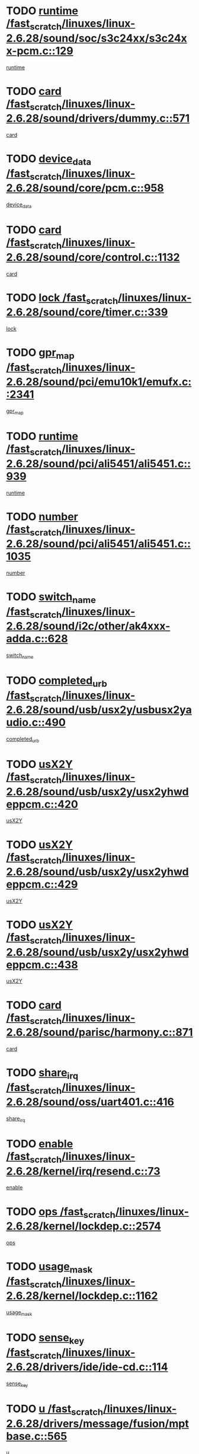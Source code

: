 * TODO [[view:/fast_scratch/linuxes/linux-2.6.28/sound/soc/s3c24xx/s3c24xx-pcm.c::face=ovl-face1::linb=129::colb=5::cole=14][runtime /fast_scratch/linuxes/linux-2.6.28/sound/soc/s3c24xx/s3c24xx-pcm.c::129]]
[[view:/fast_scratch/linuxes/linux-2.6.28/sound/soc/s3c24xx/s3c24xx-pcm.c::face=ovl-face2::linb=127::colb=8::cole=17][runtime]]
* TODO [[view:/fast_scratch/linuxes/linux-2.6.28/sound/drivers/dummy.c::face=ovl-face1::linb=571::colb=17::cole=22][card /fast_scratch/linuxes/linux-2.6.28/sound/drivers/dummy.c::571]]
[[view:/fast_scratch/linuxes/linux-2.6.28/sound/drivers/dummy.c::face=ovl-face2::linb=567::colb=25::cole=30][card]]
* TODO [[view:/fast_scratch/linuxes/linux-2.6.28/sound/core/pcm.c::face=ovl-face1::linb=958::colb=25::cole=31][device_data /fast_scratch/linuxes/linux-2.6.28/sound/core/pcm.c::958]]
[[view:/fast_scratch/linuxes/linux-2.6.28/sound/core/pcm.c::face=ovl-face2::linb=955::colb=23::cole=29][device_data]]
* TODO [[view:/fast_scratch/linuxes/linux-2.6.28/sound/core/control.c::face=ovl-face1::linb=1132::colb=6::cole=10][card /fast_scratch/linuxes/linux-2.6.28/sound/core/control.c::1132]]
[[view:/fast_scratch/linuxes/linux-2.6.28/sound/core/control.c::face=ovl-face2::linb=1103::colb=25::cole=29][card]]
* TODO [[view:/fast_scratch/linuxes/linux-2.6.28/sound/core/timer.c::face=ovl-face1::linb=339::colb=6::cole=11][lock /fast_scratch/linuxes/linux-2.6.28/sound/core/timer.c::339]]
[[view:/fast_scratch/linuxes/linux-2.6.28/sound/core/timer.c::face=ovl-face2::linb=336::colb=19::cole=24][lock]]
* TODO [[view:/fast_scratch/linuxes/linux-2.6.28/sound/pci/emu10k1/emufx.c::face=ovl-face1::linb=2341::colb=5::cole=10][gpr_map /fast_scratch/linuxes/linux-2.6.28/sound/pci/emu10k1/emufx.c::2341]]
[[view:/fast_scratch/linuxes/linux-2.6.28/sound/pci/emu10k1/emufx.c::face=ovl-face2::linb=1792::colb=6::cole=11][gpr_map]]
* TODO [[view:/fast_scratch/linuxes/linux-2.6.28/sound/pci/ali5451/ali5451.c::face=ovl-face1::linb=939::colb=20::cole=37][runtime /fast_scratch/linuxes/linux-2.6.28/sound/pci/ali5451/ali5451.c::939]]
[[view:/fast_scratch/linuxes/linux-2.6.28/sound/pci/ali5451/ali5451.c::face=ovl-face2::linb=934::colb=11::cole=28][runtime]]
* TODO [[view:/fast_scratch/linuxes/linux-2.6.28/sound/pci/ali5451/ali5451.c::face=ovl-face1::linb=1035::colb=5::cole=11][number /fast_scratch/linuxes/linux-2.6.28/sound/pci/ali5451/ali5451.c::1035]]
[[view:/fast_scratch/linuxes/linux-2.6.28/sound/pci/ali5451/ali5451.c::face=ovl-face2::linb=1034::colb=43::cole=49][number]]
* TODO [[view:/fast_scratch/linuxes/linux-2.6.28/sound/i2c/other/ak4xxx-adda.c::face=ovl-face1::linb=628::colb=8::cole=20][switch_name /fast_scratch/linuxes/linux-2.6.28/sound/i2c/other/ak4xxx-adda.c::628]]
[[view:/fast_scratch/linuxes/linux-2.6.28/sound/i2c/other/ak4xxx-adda.c::face=ovl-face2::linb=609::colb=8::cole=20][switch_name]]
* TODO [[view:/fast_scratch/linuxes/linux-2.6.28/sound/usb/usx2y/usbusx2yaudio.c::face=ovl-face1::linb=490::colb=6::cole=10][completed_urb /fast_scratch/linuxes/linux-2.6.28/sound/usb/usx2y/usbusx2yaudio.c::490]]
[[view:/fast_scratch/linuxes/linux-2.6.28/sound/usb/usx2y/usbusx2yaudio.c::face=ovl-face2::linb=487::colb=1::cole=5][completed_urb]]
* TODO [[view:/fast_scratch/linuxes/linux-2.6.28/sound/usb/usx2y/usx2yhwdeppcm.c::face=ovl-face1::linb=420::colb=6::cole=10][usX2Y /fast_scratch/linuxes/linux-2.6.28/sound/usb/usx2y/usx2yhwdeppcm.c::420]]
[[view:/fast_scratch/linuxes/linux-2.6.28/sound/usb/usx2y/usx2yhwdeppcm.c::face=ovl-face2::linb=411::colb=26::cole=30][usX2Y]]
* TODO [[view:/fast_scratch/linuxes/linux-2.6.28/sound/usb/usx2y/usx2yhwdeppcm.c::face=ovl-face1::linb=429::colb=6::cole=10][usX2Y /fast_scratch/linuxes/linux-2.6.28/sound/usb/usx2y/usx2yhwdeppcm.c::429]]
[[view:/fast_scratch/linuxes/linux-2.6.28/sound/usb/usx2y/usx2yhwdeppcm.c::face=ovl-face2::linb=411::colb=26::cole=30][usX2Y]]
* TODO [[view:/fast_scratch/linuxes/linux-2.6.28/sound/usb/usx2y/usx2yhwdeppcm.c::face=ovl-face1::linb=438::colb=7::cole=11][usX2Y /fast_scratch/linuxes/linux-2.6.28/sound/usb/usx2y/usx2yhwdeppcm.c::438]]
[[view:/fast_scratch/linuxes/linux-2.6.28/sound/usb/usx2y/usx2yhwdeppcm.c::face=ovl-face2::linb=411::colb=26::cole=30][usX2Y]]
* TODO [[view:/fast_scratch/linuxes/linux-2.6.28/sound/parisc/harmony.c::face=ovl-face1::linb=871::colb=17::cole=18][card /fast_scratch/linuxes/linux-2.6.28/sound/parisc/harmony.c::871]]
[[view:/fast_scratch/linuxes/linux-2.6.28/sound/parisc/harmony.c::face=ovl-face2::linb=868::colb=25::cole=26][card]]
* TODO [[view:/fast_scratch/linuxes/linux-2.6.28/sound/oss/uart401.c::face=ovl-face1::linb=416::colb=5::cole=9][share_irq /fast_scratch/linuxes/linux-2.6.28/sound/oss/uart401.c::416]]
[[view:/fast_scratch/linuxes/linux-2.6.28/sound/oss/uart401.c::face=ovl-face2::linb=414::colb=6::cole=10][share_irq]]
* TODO [[view:/fast_scratch/linuxes/linux-2.6.28/kernel/irq/resend.c::face=ovl-face1::linb=73::colb=7::cole=17][enable /fast_scratch/linuxes/linux-2.6.28/kernel/irq/resend.c::73]]
[[view:/fast_scratch/linuxes/linux-2.6.28/kernel/irq/resend.c::face=ovl-face2::linb=63::colb=1::cole=11][enable]]
* TODO [[view:/fast_scratch/linuxes/linux-2.6.28/kernel/lockdep.c::face=ovl-face1::linb=2574::colb=26::cole=31][ops /fast_scratch/linuxes/linux-2.6.28/kernel/lockdep.c::2574]]
[[view:/fast_scratch/linuxes/linux-2.6.28/kernel/lockdep.c::face=ovl-face2::linb=2555::colb=31::cole=36][ops]]
* TODO [[view:/fast_scratch/linuxes/linux-2.6.28/kernel/lockdep.c::face=ovl-face1::linb=1162::colb=6::cole=12][usage_mask /fast_scratch/linuxes/linux-2.6.28/kernel/lockdep.c::1162]]
[[view:/fast_scratch/linuxes/linux-2.6.28/kernel/lockdep.c::face=ovl-face2::linb=1157::colb=5::cole=11][usage_mask]]
* TODO [[view:/fast_scratch/linuxes/linux-2.6.28/drivers/ide/ide-cd.c::face=ovl-face1::linb=114::colb=6::cole=11][sense_key /fast_scratch/linuxes/linux-2.6.28/drivers/ide/ide-cd.c::114]]
[[view:/fast_scratch/linuxes/linux-2.6.28/drivers/ide/ide-cd.c::face=ovl-face2::linb=112::colb=8::cole=13][sense_key]]
* TODO [[view:/fast_scratch/linuxes/linux-2.6.28/drivers/message/fusion/mptbase.c::face=ovl-face1::linb=565::colb=7::cole=12][u /fast_scratch/linuxes/linux-2.6.28/drivers/message/fusion/mptbase.c::565]]
[[view:/fast_scratch/linuxes/linux-2.6.28/drivers/message/fusion/mptbase.c::face=ovl-face2::linb=509::colb=8::cole=13][u]]
* TODO [[view:/fast_scratch/linuxes/linux-2.6.28/drivers/message/fusion/mptctl.c::face=ovl-face1::linb=313::colb=5::cole=10][ioc /fast_scratch/linuxes/linux-2.6.28/drivers/message/fusion/mptctl.c::313]]
[[view:/fast_scratch/linuxes/linux-2.6.28/drivers/message/fusion/mptctl.c::face=ovl-face2::linb=311::colb=12::cole=17][ioc]]
[[view:/fast_scratch/linuxes/linux-2.6.28/drivers/message/fusion/mptctl.c::face=ovl-face2::linb=312::colb=4::cole=9][ioc]]
[[view:/fast_scratch/linuxes/linux-2.6.28/drivers/message/fusion/mptctl.c::face=ovl-face2::linb=312::colb=22::cole=27][ioc]]
* TODO [[view:/fast_scratch/linuxes/linux-2.6.28/drivers/message/i2o/i2o_scsi.c::face=ovl-face1::linb=535::colb=15::cole=22][iop /fast_scratch/linuxes/linux-2.6.28/drivers/message/i2o/i2o_scsi.c::535]]
[[view:/fast_scratch/linuxes/linux-2.6.28/drivers/message/i2o/i2o_scsi.c::face=ovl-face2::linb=531::colb=5::cole=12][iop]]
* TODO [[view:/fast_scratch/linuxes/linux-2.6.28/drivers/message/i2o/i2o_block.c::face=ovl-face1::linb=730::colb=15::cole=27][lct_data /fast_scratch/linuxes/linux-2.6.28/drivers/message/i2o/i2o_block.c::730]]
[[view:/fast_scratch/linuxes/linux-2.6.28/drivers/message/i2o/i2o_block.c::face=ovl-face2::linb=720::colb=11::cole=23][lct_data]]
* TODO [[view:/fast_scratch/linuxes/linux-2.6.28/drivers/acpi/executer/exmutex.c::face=ovl-face1::linb=385::colb=6::cole=24][thread_id /fast_scratch/linuxes/linux-2.6.28/drivers/acpi/executer/exmutex.c::385]]
[[view:/fast_scratch/linuxes/linux-2.6.28/drivers/acpi/executer/exmutex.c::face=ovl-face2::linb=372::colb=6::cole=24][thread_id]]
* TODO [[view:/fast_scratch/linuxes/linux-2.6.28/drivers/acpi/processor_throttling.c::face=ovl-face1::linb=1092::colb=6::cole=8][throttling /fast_scratch/linuxes/linux-2.6.28/drivers/acpi/processor_throttling.c::1092]]
[[view:/fast_scratch/linuxes/linux-2.6.28/drivers/acpi/processor_throttling.c::face=ovl-face2::linb=1088::colb=5::cole=7][throttling]]
[[view:/fast_scratch/linuxes/linux-2.6.28/drivers/acpi/processor_throttling.c::face=ovl-face2::linb=1089::colb=5::cole=7][throttling]]
[[view:/fast_scratch/linuxes/linux-2.6.28/drivers/acpi/processor_throttling.c::face=ovl-face2::linb=1090::colb=5::cole=7][throttling]]
* TODO [[view:/fast_scratch/linuxes/linux-2.6.28/drivers/media/video/pvrusb2/pvrusb2-io.c::face=ovl-face1::linb=476::colb=5::cole=7][list_lock /fast_scratch/linuxes/linux-2.6.28/drivers/media/video/pvrusb2/pvrusb2-io.c::476]]
[[view:/fast_scratch/linuxes/linux-2.6.28/drivers/media/video/pvrusb2/pvrusb2-io.c::face=ovl-face2::linb=474::colb=25::cole=27][list_lock]]
* TODO [[view:/fast_scratch/linuxes/linux-2.6.28/drivers/media/video/usbvision/usbvision-video.c::face=ovl-face1::linb=1517::colb=6::cole=21][num /fast_scratch/linuxes/linux-2.6.28/drivers/media/video/usbvision/usbvision-video.c::1517]]
[[view:/fast_scratch/linuxes/linux-2.6.28/drivers/media/video/usbvision/usbvision-video.c::face=ovl-face2::linb=1493::colb=23::cole=38][num]]
* TODO [[view:/fast_scratch/linuxes/linux-2.6.28/drivers/media/video/sn9c102/sn9c102_core.c::face=ovl-face1::linb=3382::colb=5::cole=8][control_buffer /fast_scratch/linuxes/linux-2.6.28/drivers/media/video/sn9c102/sn9c102_core.c::3382]]
[[view:/fast_scratch/linuxes/linux-2.6.28/drivers/media/video/sn9c102/sn9c102_core.c::face=ovl-face2::linb=3263::colb=7::cole=10][control_buffer]]
* TODO [[view:/fast_scratch/linuxes/linux-2.6.28/drivers/media/video/saa7134/saa7134-alsa.c::face=ovl-face1::linb=947::colb=17::cole=21][card /fast_scratch/linuxes/linux-2.6.28/drivers/media/video/saa7134/saa7134-alsa.c::947]]
[[view:/fast_scratch/linuxes/linux-2.6.28/drivers/media/video/saa7134/saa7134-alsa.c::face=ovl-face2::linb=943::colb=25::cole=29][card]]
* TODO [[view:/fast_scratch/linuxes/linux-2.6.28/drivers/media/video/saa7134/saa7134-i2c.c::face=ovl-face1::linb=330::colb=29::cole=43][driver /fast_scratch/linuxes/linux-2.6.28/drivers/media/video/saa7134/saa7134-i2c.c::330]]
[[view:/fast_scratch/linuxes/linux-2.6.28/drivers/media/video/saa7134/saa7134-i2c.c::face=ovl-face2::linb=329::colb=2::cole=16][driver]]
* TODO [[view:/fast_scratch/linuxes/linux-2.6.28/drivers/media/video/em28xx/em28xx-video.c::face=ovl-face1::linb=1615::colb=5::cole=17][num /fast_scratch/linuxes/linux-2.6.28/drivers/media/video/em28xx/em28xx-video.c::1615]]
[[view:/fast_scratch/linuxes/linux-2.6.28/drivers/media/video/em28xx/em28xx-video.c::face=ovl-face2::linb=1604::colb=20::cole=32][num]]
* TODO [[view:/fast_scratch/linuxes/linux-2.6.28/drivers/media/video/em28xx/em28xx-video.c::face=ovl-face1::linb=1622::colb=5::cole=14][num /fast_scratch/linuxes/linux-2.6.28/drivers/media/video/em28xx/em28xx-video.c::1622]]
[[view:/fast_scratch/linuxes/linux-2.6.28/drivers/media/video/em28xx/em28xx-video.c::face=ovl-face2::linb=1604::colb=4::cole=13][num]]
* TODO [[view:/fast_scratch/linuxes/linux-2.6.28/drivers/media/video/zc0301/zc0301_core.c::face=ovl-face1::linb=2024::colb=5::cole=8][control_buffer /fast_scratch/linuxes/linux-2.6.28/drivers/media/video/zc0301/zc0301_core.c::2024]]
[[view:/fast_scratch/linuxes/linux-2.6.28/drivers/media/video/zc0301/zc0301_core.c::face=ovl-face2::linb=1953::colb=7::cole=10][control_buffer]]
* TODO [[view:/fast_scratch/linuxes/linux-2.6.28/drivers/media/video/cx18/cx18-dvb.c::face=ovl-face1::linb=112::colb=5::cole=11][cx /fast_scratch/linuxes/linux-2.6.28/drivers/media/video/cx18/cx18-dvb.c::112]]
[[view:/fast_scratch/linuxes/linux-2.6.28/drivers/media/video/cx18/cx18-dvb.c::face=ovl-face2::linb=74::colb=19::cole=25][cx]]
* TODO [[view:/fast_scratch/linuxes/linux-2.6.28/drivers/media/video/cx18/cx18-dvb.c::face=ovl-face1::linb=141::colb=5::cole=11][cx /fast_scratch/linuxes/linux-2.6.28/drivers/media/video/cx18/cx18-dvb.c::141]]
[[view:/fast_scratch/linuxes/linux-2.6.28/drivers/media/video/cx18/cx18-dvb.c::face=ovl-face2::linb=135::colb=19::cole=25][cx]]
* TODO [[view:/fast_scratch/linuxes/linux-2.6.28/drivers/media/video/v4l2-dev.c::face=ovl-face1::linb=231::colb=5::cole=8][release /fast_scratch/linuxes/linux-2.6.28/drivers/media/video/v4l2-dev.c::231]]
[[view:/fast_scratch/linuxes/linux-2.6.28/drivers/media/video/v4l2-dev.c::face=ovl-face2::linb=229::colb=9::cole=12][release]]
* TODO [[view:/fast_scratch/linuxes/linux-2.6.28/drivers/media/video/ov511.c::face=ovl-face1::linb=5939::colb=5::cole=7][dev /fast_scratch/linuxes/linux-2.6.28/drivers/media/video/ov511.c::5939]]
[[view:/fast_scratch/linuxes/linux-2.6.28/drivers/media/video/ov511.c::face=ovl-face2::linb=5936::colb=1::cole=3][dev]]
* TODO [[view:/fast_scratch/linuxes/linux-2.6.28/drivers/media/video/usbvideo/ibmcam.c::face=ovl-face1::linb=406::colb=8::cole=11][vpic /fast_scratch/linuxes/linux-2.6.28/drivers/media/video/usbvideo/ibmcam.c::406]]
[[view:/fast_scratch/linuxes/linux-2.6.28/drivers/media/video/usbvideo/ibmcam.c::face=ovl-face2::linb=399::colb=24::cole=27][vpic]]
* TODO [[view:/fast_scratch/linuxes/linux-2.6.28/drivers/media/video/usbvideo/quickcam_messenger.c::face=ovl-face1::linb=699::colb=6::cole=9][user_data /fast_scratch/linuxes/linux-2.6.28/drivers/media/video/usbvideo/quickcam_messenger.c::699]]
[[view:/fast_scratch/linuxes/linux-2.6.28/drivers/media/video/usbvideo/quickcam_messenger.c::face=ovl-face2::linb=695::colb=34::cole=37][user_data]]
* TODO [[view:/fast_scratch/linuxes/linux-2.6.28/drivers/media/video/et61x251/et61x251_core.c::face=ovl-face1::linb=2638::colb=5::cole=8][control_buffer /fast_scratch/linuxes/linux-2.6.28/drivers/media/video/et61x251/et61x251_core.c::2638]]
[[view:/fast_scratch/linuxes/linux-2.6.28/drivers/media/video/et61x251/et61x251_core.c::face=ovl-face2::linb=2553::colb=7::cole=10][control_buffer]]
* TODO [[view:/fast_scratch/linuxes/linux-2.6.28/drivers/media/video/s2255drv.c::face=ovl-face1::linb=2580::colb=5::cole=8][open_lock /fast_scratch/linuxes/linux-2.6.28/drivers/media/video/s2255drv.c::2580]]
[[view:/fast_scratch/linuxes/linux-2.6.28/drivers/media/video/s2255drv.c::face=ovl-face2::linb=2578::colb=15::cole=18][open_lock]]
* TODO [[view:/fast_scratch/linuxes/linux-2.6.28/drivers/media/dvb/dvb-usb/anysee.c::face=ovl-face1::linb=482::colb=5::cole=6][udev /fast_scratch/linuxes/linux-2.6.28/drivers/media/dvb/dvb-usb/anysee.c::482]]
[[view:/fast_scratch/linuxes/linux-2.6.28/drivers/media/dvb/dvb-usb/anysee.c::face=ovl-face2::linb=477::colb=25::cole=26][udev]]
* TODO [[view:/fast_scratch/linuxes/linux-2.6.28/drivers/media/dvb/dvb-usb/opera1.c::face=ovl-face1::linb=487::colb=5::cole=7][size /fast_scratch/linuxes/linux-2.6.28/drivers/media/dvb/dvb-usb/opera1.c::487]]
[[view:/fast_scratch/linuxes/linux-2.6.28/drivers/media/dvb/dvb-usb/opera1.c::face=ovl-face2::linb=453::colb=14::cole=16][size]]
* TODO [[view:/fast_scratch/linuxes/linux-2.6.28/drivers/s390/block/dasd.c::face=ovl-face1::linb=2078::colb=6::cole=11][base /fast_scratch/linuxes/linux-2.6.28/drivers/s390/block/dasd.c::2078]]
[[view:/fast_scratch/linuxes/linux-2.6.28/drivers/s390/block/dasd.c::face=ovl-face2::linb=2077::colb=8::cole=13][base]]
* TODO [[view:/fast_scratch/linuxes/linux-2.6.28/drivers/s390/block/dasd_proc.c::face=ovl-face1::linb=72::colb=5::cole=11][cdev /fast_scratch/linuxes/linux-2.6.28/drivers/s390/block/dasd_proc.c::72]]
[[view:/fast_scratch/linuxes/linux-2.6.28/drivers/s390/block/dasd_proc.c::face=ovl-face2::linb=70::colb=31::cole=37][cdev]]
* TODO [[view:/fast_scratch/linuxes/linux-2.6.28/drivers/s390/block/dasd_proc.c::face=ovl-face1::linb=92::colb=10::cole=16][features /fast_scratch/linuxes/linux-2.6.28/drivers/s390/block/dasd_proc.c::92]]
[[view:/fast_scratch/linuxes/linux-2.6.28/drivers/s390/block/dasd_proc.c::face=ovl-face2::linb=89::colb=11::cole=17][features]]
* TODO [[view:/fast_scratch/linuxes/linux-2.6.28/drivers/s390/block/dasd_ioctl.c::face=ovl-face1::linb=300::colb=5::cole=21][fill_info /fast_scratch/linuxes/linux-2.6.28/drivers/s390/block/dasd_ioctl.c::300]]
[[view:/fast_scratch/linuxes/linux-2.6.28/drivers/s390/block/dasd_ioctl.c::face=ovl-face2::linb=264::colb=6::cole=22][fill_info]]
* TODO [[view:/fast_scratch/linuxes/linux-2.6.28/drivers/s390/char/tape_34xx.c::face=ovl-face1::linb=247::colb=6::cole=13][op /fast_scratch/linuxes/linux-2.6.28/drivers/s390/char/tape_34xx.c::247]]
[[view:/fast_scratch/linuxes/linux-2.6.28/drivers/s390/char/tape_34xx.c::face=ovl-face2::linb=243::colb=5::cole=12][op]]
* TODO [[view:/fast_scratch/linuxes/linux-2.6.28/drivers/s390/char/tape_core.c::face=ovl-face1::linb=1098::colb=4::cole=11][status /fast_scratch/linuxes/linux-2.6.28/drivers/s390/char/tape_core.c::1098]]
[[view:/fast_scratch/linuxes/linux-2.6.28/drivers/s390/char/tape_core.c::face=ovl-face2::linb=1089::colb=6::cole=13][status]]
* TODO [[view:/fast_scratch/linuxes/linux-2.6.28/drivers/s390/scsi/zfcp_scsi.c::face=ovl-face1::linb=76::colb=15::cole=19][port /fast_scratch/linuxes/linux-2.6.28/drivers/s390/scsi/zfcp_scsi.c::76]]
[[view:/fast_scratch/linuxes/linux-2.6.28/drivers/s390/scsi/zfcp_scsi.c::face=ovl-face2::linb=73::colb=32::cole=36][port]]
* TODO [[view:/fast_scratch/linuxes/linux-2.6.28/drivers/s390/net/lcs.c::face=ovl-face1::linb=1595::colb=30::cole=45][count /fast_scratch/linuxes/linux-2.6.28/drivers/s390/net/lcs.c::1595]]
[[view:/fast_scratch/linuxes/linux-2.6.28/drivers/s390/net/lcs.c::face=ovl-face2::linb=1585::colb=18::cole=33][count]]
* TODO [[view:/fast_scratch/linuxes/linux-2.6.28/drivers/s390/net/lcs.c::face=ovl-face1::linb=1766::colb=7::cole=16][name /fast_scratch/linuxes/linux-2.6.28/drivers/s390/net/lcs.c::1766]]
[[view:/fast_scratch/linuxes/linux-2.6.28/drivers/s390/net/lcs.c::face=ovl-face2::linb=1765::colb=5::cole=14][name]]
* TODO [[view:/fast_scratch/linuxes/linux-2.6.28/drivers/mmc/host/omap.c::face=ovl-face1::linb=264::colb=8::cole=12][host /fast_scratch/linuxes/linux-2.6.28/drivers/mmc/host/omap.c::264]]
[[view:/fast_scratch/linuxes/linux-2.6.28/drivers/mmc/host/omap.c::face=ovl-face2::linb=260::colb=30::cole=34][host]]
* TODO [[view:/fast_scratch/linuxes/linux-2.6.28/drivers/mmc/host/imxmmc.c::face=ovl-face1::linb=493::colb=7::cole=16][data /fast_scratch/linuxes/linux-2.6.28/drivers/mmc/host/imxmmc.c::493]]
[[view:/fast_scratch/linuxes/linux-2.6.28/drivers/mmc/host/imxmmc.c::face=ovl-face2::linb=483::colb=6::cole=15][data]]
* TODO [[view:/fast_scratch/linuxes/linux-2.6.28/drivers/mmc/host/tmio_mmc.c::face=ovl-face1::linb=231::colb=6::cole=10][stop /fast_scratch/linuxes/linux-2.6.28/drivers/mmc/host/tmio_mmc.c::231]]
[[view:/fast_scratch/linuxes/linux-2.6.28/drivers/mmc/host/tmio_mmc.c::face=ovl-face2::linb=227::colb=28::cole=32][stop]]
* TODO [[view:/fast_scratch/linuxes/linux-2.6.28/drivers/mmc/host/s3cmci.c::face=ovl-face1::linb=699::colb=6::cole=9][cmd /fast_scratch/linuxes/linux-2.6.28/drivers/mmc/host/s3cmci.c::699]]
[[view:/fast_scratch/linuxes/linux-2.6.28/drivers/mmc/host/s3cmci.c::face=ovl-face2::linb=693::colb=59::cole=62][cmd]]
* TODO [[view:/fast_scratch/linuxes/linux-2.6.28/drivers/mmc/host/s3cmci.c::face=ovl-face1::linb=699::colb=6::cole=9][stop /fast_scratch/linuxes/linux-2.6.28/drivers/mmc/host/s3cmci.c::699]]
[[view:/fast_scratch/linuxes/linux-2.6.28/drivers/mmc/host/s3cmci.c::face=ovl-face2::linb=693::colb=47::cole=50][stop]]
* TODO [[view:/fast_scratch/linuxes/linux-2.6.28/drivers/cpuidle/governors/ladder.c::face=ovl-face1::linb=72::colb=15::cole=19][last_state_idx /fast_scratch/linuxes/linux-2.6.28/drivers/cpuidle/governors/ladder.c::72]]
[[view:/fast_scratch/linuxes/linux-2.6.28/drivers/cpuidle/governors/ladder.c::face=ovl-face2::linb=69::colb=32::cole=36][last_state_idx]]
* TODO [[view:/fast_scratch/linuxes/linux-2.6.28/drivers/video/aty/atyfb_base.c::face=ovl-face1::linb=1297::colb=4::cole=16][set_pll /fast_scratch/linuxes/linux-2.6.28/drivers/video/aty/atyfb_base.c::1297]]
[[view:/fast_scratch/linuxes/linux-2.6.28/drivers/video/aty/atyfb_base.c::face=ovl-face2::linb=1294::colb=1::cole=13][set_pll]]
* TODO [[view:/fast_scratch/linuxes/linux-2.6.28/drivers/video/matrox/matroxfb_base.c::face=ovl-face1::linb=1964::colb=8::cole=11][node /fast_scratch/linuxes/linux-2.6.28/drivers/video/matrox/matroxfb_base.c::1964]]
[[view:/fast_scratch/linuxes/linux-2.6.28/drivers/video/matrox/matroxfb_base.c::face=ovl-face2::linb=1956::colb=11::cole=14][node]]
* TODO [[view:/fast_scratch/linuxes/linux-2.6.28/drivers/video/epson1355fb.c::face=ovl-face1::linb=594::colb=5::cole=9][par /fast_scratch/linuxes/linux-2.6.28/drivers/video/epson1355fb.c::594]]
[[view:/fast_scratch/linuxes/linux-2.6.28/drivers/video/epson1355fb.c::face=ovl-face2::linb=585::colb=29::cole=33][par]]
* TODO [[view:/fast_scratch/linuxes/linux-2.6.28/drivers/video/geode/gx1fb_core.c::face=ovl-face1::linb=378::colb=5::cole=9][screen_base /fast_scratch/linuxes/linux-2.6.28/drivers/video/geode/gx1fb_core.c::378]]
[[view:/fast_scratch/linuxes/linux-2.6.28/drivers/video/geode/gx1fb_core.c::face=ovl-face2::linb=365::colb=5::cole=9][screen_base]]
* TODO [[view:/fast_scratch/linuxes/linux-2.6.28/drivers/video/geode/lxfb_core.c::face=ovl-face1::linb=585::colb=5::cole=9][screen_base /fast_scratch/linuxes/linux-2.6.28/drivers/video/geode/lxfb_core.c::585]]
[[view:/fast_scratch/linuxes/linux-2.6.28/drivers/video/geode/lxfb_core.c::face=ovl-face2::linb=568::colb=5::cole=9][screen_base]]
* TODO [[view:/fast_scratch/linuxes/linux-2.6.28/drivers/video/geode/gxfb_core.c::face=ovl-face1::linb=448::colb=5::cole=9][screen_base /fast_scratch/linuxes/linux-2.6.28/drivers/video/geode/gxfb_core.c::448]]
[[view:/fast_scratch/linuxes/linux-2.6.28/drivers/video/geode/gxfb_core.c::face=ovl-face2::linb=431::colb=5::cole=9][screen_base]]
* TODO [[view:/fast_scratch/linuxes/linux-2.6.28/drivers/video/pxafb.c::face=ovl-face1::linb=778::colb=6::cole=9][dev /fast_scratch/linuxes/linux-2.6.28/drivers/video/pxafb.c::778]]
[[view:/fast_scratch/linuxes/linux-2.6.28/drivers/video/pxafb.c::face=ovl-face2::linb=776::colb=31::cole=34][dev]]
* TODO [[view:/fast_scratch/linuxes/linux-2.6.28/drivers/spi/orion_spi.c::face=ovl-face1::linb=416::colb=7::cole=8][len /fast_scratch/linuxes/linux-2.6.28/drivers/spi/orion_spi.c::416]]
[[view:/fast_scratch/linuxes/linux-2.6.28/drivers/spi/orion_spi.c::face=ovl-face2::linb=409::colb=48::cole=49][len]]
* TODO [[view:/fast_scratch/linuxes/linux-2.6.28/drivers/spi/orion_spi.c::face=ovl-face1::linb=416::colb=7::cole=8][rx_buf /fast_scratch/linuxes/linux-2.6.28/drivers/spi/orion_spi.c::416]]
[[view:/fast_scratch/linuxes/linux-2.6.28/drivers/spi/orion_spi.c::face=ovl-face2::linb=409::colb=27::cole=28][rx_buf]]
* TODO [[view:/fast_scratch/linuxes/linux-2.6.28/drivers/spi/orion_spi.c::face=ovl-face1::linb=416::colb=7::cole=8][tx_buf /fast_scratch/linuxes/linux-2.6.28/drivers/spi/orion_spi.c::416]]
[[view:/fast_scratch/linuxes/linux-2.6.28/drivers/spi/orion_spi.c::face=ovl-face2::linb=409::colb=6::cole=7][tx_buf]]
* TODO [[view:/fast_scratch/linuxes/linux-2.6.28/drivers/spi/pxa2xx_spi.c::face=ovl-face1::linb=1567::colb=6::cole=14][ssp /fast_scratch/linuxes/linux-2.6.28/drivers/spi/pxa2xx_spi.c::1567]]
[[view:/fast_scratch/linuxes/linux-2.6.28/drivers/spi/pxa2xx_spi.c::face=ovl-face2::linb=1564::colb=26::cole=34][ssp]]
* TODO [[view:/fast_scratch/linuxes/linux-2.6.28/drivers/misc/fujitsu-laptop.c::face=ovl-face1::linb=178::colb=6::cole=13][max_brightness /fast_scratch/linuxes/linux-2.6.28/drivers/misc/fujitsu-laptop.c::178]]
[[view:/fast_scratch/linuxes/linux-2.6.28/drivers/misc/fujitsu-laptop.c::face=ovl-face2::linb=175::colb=27::cole=34][max_brightness]]
* TODO [[view:/fast_scratch/linuxes/linux-2.6.28/drivers/misc/fujitsu-laptop.c::face=ovl-face1::linb=209::colb=6::cole=13][max_brightness /fast_scratch/linuxes/linux-2.6.28/drivers/misc/fujitsu-laptop.c::209]]
[[view:/fast_scratch/linuxes/linux-2.6.28/drivers/misc/fujitsu-laptop.c::face=ovl-face2::linb=206::colb=27::cole=34][max_brightness]]
* TODO [[view:/fast_scratch/linuxes/linux-2.6.28/drivers/rtc/rtc-m48t59.c::face=ovl-face1::linb=507::colb=5::cole=11][ioaddr /fast_scratch/linuxes/linux-2.6.28/drivers/rtc/rtc-m48t59.c::507]]
[[view:/fast_scratch/linuxes/linux-2.6.28/drivers/rtc/rtc-m48t59.c::face=ovl-face2::linb=505::colb=5::cole=11][ioaddr]]
* TODO [[view:/fast_scratch/linuxes/linux-2.6.28/drivers/block/ataflop.c::face=ovl-face1::linb=1628::colb=7::cole=10][stretch /fast_scratch/linuxes/linux-2.6.28/drivers/block/ataflop.c::1628]]
[[view:/fast_scratch/linuxes/linux-2.6.28/drivers/block/ataflop.c::face=ovl-face2::linb=1621::colb=2::cole=5][stretch]]
* TODO [[view:/fast_scratch/linuxes/linux-2.6.28/drivers/block/DAC960.c::face=ovl-face1::linb=2344::colb=10::cole=28][SCSI_InquiryData /fast_scratch/linuxes/linux-2.6.28/drivers/block/DAC960.c::2344]]
[[view:/fast_scratch/linuxes/linux-2.6.28/drivers/block/DAC960.c::face=ovl-face2::linb=2337::colb=28::cole=46][SCSI_InquiryData]]
* TODO [[view:/fast_scratch/linuxes/linux-2.6.28/drivers/hwmon/w83792d.c::face=ovl-face1::linb=925::colb=5::cole=18][addr /fast_scratch/linuxes/linux-2.6.28/drivers/hwmon/w83792d.c::925]]
[[view:/fast_scratch/linuxes/linux-2.6.28/drivers/hwmon/w83792d.c::face=ovl-face2::linb=912::colb=29::cole=42][addr]]
* TODO [[view:/fast_scratch/linuxes/linux-2.6.28/drivers/hwmon/w83791d.c::face=ovl-face1::linb=1251::colb=5::cole=18][addr /fast_scratch/linuxes/linux-2.6.28/drivers/hwmon/w83791d.c::1251]]
[[view:/fast_scratch/linuxes/linux-2.6.28/drivers/hwmon/w83791d.c::face=ovl-face2::linb=1238::colb=4::cole=17][addr]]
* TODO [[view:/fast_scratch/linuxes/linux-2.6.28/drivers/hwmon/w83793.c::face=ovl-face1::linb=1154::colb=5::cole=18][addr /fast_scratch/linuxes/linux-2.6.28/drivers/hwmon/w83793.c::1154]]
[[view:/fast_scratch/linuxes/linux-2.6.28/drivers/hwmon/w83793.c::face=ovl-face2::linb=1141::colb=30::cole=43][addr]]
* TODO [[view:/fast_scratch/linuxes/linux-2.6.28/drivers/base/core.c::face=ovl-face1::linb=1489::colb=7::cole=17][kobj /fast_scratch/linuxes/linux-2.6.28/drivers/base/core.c::1489]]
[[view:/fast_scratch/linuxes/linux-2.6.28/drivers/base/core.c::face=ovl-face2::linb=1485::colb=33::cole=43][kobj]]
* TODO [[view:/fast_scratch/linuxes/linux-2.6.28/drivers/mtd/nand/ndfc.c::face=ovl-face1::linb=267::colb=5::cole=9][childs_active /fast_scratch/linuxes/linux-2.6.28/drivers/mtd/nand/ndfc.c::267]]
[[view:/fast_scratch/linuxes/linux-2.6.28/drivers/mtd/nand/ndfc.c::face=ovl-face2::linb=264::colb=18::cole=22][childs_active]]
* TODO [[view:/fast_scratch/linuxes/linux-2.6.28/drivers/mtd/chips/cfi_cmdset_0001.c::face=ovl-face1::linb=586::colb=4::cole=7][eraseregions /fast_scratch/linuxes/linux-2.6.28/drivers/mtd/chips/cfi_cmdset_0001.c::586]]
[[view:/fast_scratch/linuxes/linux-2.6.28/drivers/mtd/chips/cfi_cmdset_0001.c::face=ovl-face2::linb=532::colb=6::cole=9][eraseregions]]
* TODO [[view:/fast_scratch/linuxes/linux-2.6.28/drivers/mtd/chips/cfi_cmdset_0002.c::face=ovl-face1::linb=491::colb=4::cole=7][eraseregions /fast_scratch/linuxes/linux-2.6.28/drivers/mtd/chips/cfi_cmdset_0002.c::491]]
[[view:/fast_scratch/linuxes/linux-2.6.28/drivers/mtd/chips/cfi_cmdset_0002.c::face=ovl-face2::linb=448::colb=6::cole=9][eraseregions]]
* TODO [[view:/fast_scratch/linuxes/linux-2.6.28/drivers/mtd/maps/integrator-flash.c::face=ovl-face1::linb=141::colb=6::cole=15][owner /fast_scratch/linuxes/linux-2.6.28/drivers/mtd/maps/integrator-flash.c::141]]
[[view:/fast_scratch/linuxes/linux-2.6.28/drivers/mtd/maps/integrator-flash.c::face=ovl-face2::linb=124::colb=1::cole=10][owner]]
* TODO [[view:/fast_scratch/linuxes/linux-2.6.28/drivers/char/amiserial.c::face=ovl-face1::linb=2062::colb=5::cole=9][tlet /fast_scratch/linuxes/linux-2.6.28/drivers/char/amiserial.c::2062]]
[[view:/fast_scratch/linuxes/linux-2.6.28/drivers/char/amiserial.c::face=ovl-face2::linb=2056::colb=15::cole=19][tlet]]
* TODO [[view:/fast_scratch/linuxes/linux-2.6.28/drivers/char/amiserial.c::face=ovl-face1::linb=600::colb=5::cole=14][termios /fast_scratch/linuxes/linux-2.6.28/drivers/char/amiserial.c::600]]
[[view:/fast_scratch/linuxes/linux-2.6.28/drivers/char/amiserial.c::face=ovl-face2::linb=596::colb=5::cole=14][termios]]
* TODO [[view:/fast_scratch/linuxes/linux-2.6.28/drivers/char/cyclades.c::face=ovl-face1::linb=2631::colb=6::cole=10][line /fast_scratch/linuxes/linux-2.6.28/drivers/char/cyclades.c::2631]]
[[view:/fast_scratch/linuxes/linux-2.6.28/drivers/char/cyclades.c::face=ovl-face2::linb=2628::colb=44::cole=48][line]]
* TODO [[view:/fast_scratch/linuxes/linux-2.6.28/drivers/char/cyclades.c::face=ovl-face1::linb=3003::colb=5::cole=19][termios /fast_scratch/linuxes/linux-2.6.28/drivers/char/cyclades.c::3003]]
[[view:/fast_scratch/linuxes/linux-2.6.28/drivers/char/cyclades.c::face=ovl-face2::linb=2998::colb=9::cole=23][termios]]
* TODO [[view:/fast_scratch/linuxes/linux-2.6.28/drivers/char/synclink.c::face=ovl-face1::linb=2032::colb=6::cole=9][name /fast_scratch/linuxes/linux-2.6.28/drivers/char/synclink.c::2032]]
[[view:/fast_scratch/linuxes/linux-2.6.28/drivers/char/synclink.c::face=ovl-face2::linb=2029::colb=31::cole=34][name]]
* TODO [[view:/fast_scratch/linuxes/linux-2.6.28/drivers/char/synclink.c::face=ovl-face1::linb=2122::colb=6::cole=9][name /fast_scratch/linuxes/linux-2.6.28/drivers/char/synclink.c::2122]]
[[view:/fast_scratch/linuxes/linux-2.6.28/drivers/char/synclink.c::face=ovl-face2::linb=2119::colb=31::cole=34][name]]
* TODO [[view:/fast_scratch/linuxes/linux-2.6.28/drivers/char/synclink.c::face=ovl-face1::linb=1370::colb=9::cole=23][hw_stopped /fast_scratch/linuxes/linux-2.6.28/drivers/char/synclink.c::1370]]
[[view:/fast_scratch/linuxes/linux-2.6.28/drivers/char/synclink.c::face=ovl-face2::linb=1366::colb=7::cole=21][hw_stopped]]
* TODO [[view:/fast_scratch/linuxes/linux-2.6.28/drivers/char/synclink.c::face=ovl-face1::linb=1380::colb=9::cole=23][hw_stopped /fast_scratch/linuxes/linux-2.6.28/drivers/char/synclink.c::1380]]
[[view:/fast_scratch/linuxes/linux-2.6.28/drivers/char/synclink.c::face=ovl-face2::linb=1366::colb=7::cole=21][hw_stopped]]
* TODO [[view:/fast_scratch/linuxes/linux-2.6.28/drivers/char/mxser.c::face=ovl-face1::linb=955::colb=7::cole=10][driver_data /fast_scratch/linuxes/linux-2.6.28/drivers/char/mxser.c::955]]
[[view:/fast_scratch/linuxes/linux-2.6.28/drivers/char/mxser.c::face=ovl-face2::linb=908::colb=27::cole=30][driver_data]]
* TODO [[view:/fast_scratch/linuxes/linux-2.6.28/drivers/char/mxser.c::face=ovl-face1::linb=2317::colb=38::cole=41][index /fast_scratch/linuxes/linux-2.6.28/drivers/char/mxser.c::2317]]
[[view:/fast_scratch/linuxes/linux-2.6.28/drivers/char/mxser.c::face=ovl-face2::linb=2311::colb=17::cole=20][index]]
* TODO [[view:/fast_scratch/linuxes/linux-2.6.28/drivers/char/serial167.c::face=ovl-face1::linb=1055::colb=5::cole=14][termios /fast_scratch/linuxes/linux-2.6.28/drivers/char/serial167.c::1055]]
[[view:/fast_scratch/linuxes/linux-2.6.28/drivers/char/serial167.c::face=ovl-face2::linb=834::colb=9::cole=18][termios]]
* TODO [[view:/fast_scratch/linuxes/linux-2.6.28/drivers/char/pcmcia/synclink_cs.c::face=ovl-face1::linb=1120::colb=8::cole=17][hw_stopped /fast_scratch/linuxes/linux-2.6.28/drivers/char/pcmcia/synclink_cs.c::1120]]
[[view:/fast_scratch/linuxes/linux-2.6.28/drivers/char/pcmcia/synclink_cs.c::face=ovl-face2::linb=1116::colb=6::cole=15][hw_stopped]]
* TODO [[view:/fast_scratch/linuxes/linux-2.6.28/drivers/char/pcmcia/synclink_cs.c::face=ovl-face1::linb=1130::colb=8::cole=17][hw_stopped /fast_scratch/linuxes/linux-2.6.28/drivers/char/pcmcia/synclink_cs.c::1130]]
[[view:/fast_scratch/linuxes/linux-2.6.28/drivers/char/pcmcia/synclink_cs.c::face=ovl-face2::linb=1116::colb=6::cole=15][hw_stopped]]
* TODO [[view:/fast_scratch/linuxes/linux-2.6.28/drivers/char/vme_scc.c::face=ovl-face1::linb=533::colb=5::cole=22][hw_stopped /fast_scratch/linuxes/linux-2.6.28/drivers/char/vme_scc.c::533]]
[[view:/fast_scratch/linuxes/linux-2.6.28/drivers/char/vme_scc.c::face=ovl-face2::linb=527::colb=5::cole=22][hw_stopped]]
* TODO [[view:/fast_scratch/linuxes/linux-2.6.28/drivers/char/vme_scc.c::face=ovl-face1::linb=533::colb=5::cole=22][stopped /fast_scratch/linuxes/linux-2.6.28/drivers/char/vme_scc.c::533]]
[[view:/fast_scratch/linuxes/linux-2.6.28/drivers/char/vme_scc.c::face=ovl-face2::linb=526::colb=33::cole=50][stopped]]
* TODO [[view:/fast_scratch/linuxes/linux-2.6.28/drivers/char/ser_a2232.c::face=ovl-face1::linb=595::colb=56::cole=73][hw_stopped /fast_scratch/linuxes/linux-2.6.28/drivers/char/ser_a2232.c::595]]
[[view:/fast_scratch/linuxes/linux-2.6.28/drivers/char/ser_a2232.c::face=ovl-face2::linb=581::colb=7::cole=24][hw_stopped]]
* TODO [[view:/fast_scratch/linuxes/linux-2.6.28/drivers/char/ser_a2232.c::face=ovl-face1::linb=595::colb=56::cole=73][stopped /fast_scratch/linuxes/linux-2.6.28/drivers/char/ser_a2232.c::595]]
[[view:/fast_scratch/linuxes/linux-2.6.28/drivers/char/ser_a2232.c::face=ovl-face2::linb=580::colb=7::cole=24][stopped]]
* TODO [[view:/fast_scratch/linuxes/linux-2.6.28/drivers/char/ip2/ip2main.c::face=ovl-face1::linb=1637::colb=7::cole=10][closing /fast_scratch/linuxes/linux-2.6.28/drivers/char/ip2/ip2main.c::1637]]
[[view:/fast_scratch/linuxes/linux-2.6.28/drivers/char/ip2/ip2main.c::face=ovl-face2::linb=1617::colb=1::cole=4][closing]]
* TODO [[view:/fast_scratch/linuxes/linux-2.6.28/drivers/hid/hid-core.c::face=ovl-face1::linb=1084::colb=6::cole=9][driver /fast_scratch/linuxes/linux-2.6.28/drivers/hid/hid-core.c::1084]]
[[view:/fast_scratch/linuxes/linux-2.6.28/drivers/hid/hid-core.c::face=ovl-face2::linb=1079::colb=27::cole=30][driver]]
* TODO [[view:/fast_scratch/linuxes/linux-2.6.28/drivers/scsi/scsi_lib.c::face=ovl-face1::linb=1509::colb=14::cole=17][device /fast_scratch/linuxes/linux-2.6.28/drivers/scsi/scsi_lib.c::1509]]
[[view:/fast_scratch/linuxes/linux-2.6.28/drivers/scsi/scsi_lib.c::face=ovl-face2::linb=1503::colb=28::cole=31][device]]
* TODO [[view:/fast_scratch/linuxes/linux-2.6.28/drivers/scsi/scsi_lib.c::face=ovl-face1::linb=2155::colb=6::cole=11][sense_key /fast_scratch/linuxes/linux-2.6.28/drivers/scsi/scsi_lib.c::2155]]
[[view:/fast_scratch/linuxes/linux-2.6.28/drivers/scsi/scsi_lib.c::face=ovl-face2::linb=2153::colb=3::cole=8][sense_key]]
* TODO [[view:/fast_scratch/linuxes/linux-2.6.28/drivers/scsi/aacraid/commsup.c::face=ovl-face1::linb=1799::colb=5::cole=16][queue /fast_scratch/linuxes/linux-2.6.28/drivers/scsi/aacraid/commsup.c::1799]]
[[view:/fast_scratch/linuxes/linux-2.6.28/drivers/scsi/aacraid/commsup.c::face=ovl-face2::linb=1531::colb=17::cole=28][queue]]
* TODO [[view:/fast_scratch/linuxes/linux-2.6.28/drivers/scsi/aacraid/commsup.c::face=ovl-face1::linb=1736::colb=15::cole=26][queue /fast_scratch/linuxes/linux-2.6.28/drivers/scsi/aacraid/commsup.c::1736]]
[[view:/fast_scratch/linuxes/linux-2.6.28/drivers/scsi/aacraid/commsup.c::face=ovl-face2::linb=1724::colb=25::cole=36][queue]]
* TODO [[view:/fast_scratch/linuxes/linux-2.6.28/drivers/scsi/aacraid/commsup.c::face=ovl-face1::linb=1746::colb=16::cole=27][queue /fast_scratch/linuxes/linux-2.6.28/drivers/scsi/aacraid/commsup.c::1746]]
[[view:/fast_scratch/linuxes/linux-2.6.28/drivers/scsi/aacraid/commsup.c::face=ovl-face2::linb=1724::colb=25::cole=36][queue]]
* TODO [[view:/fast_scratch/linuxes/linux-2.6.28/drivers/scsi/aacraid/commsup.c::face=ovl-face1::linb=820::colb=8::cole=11][maximum_num_containers /fast_scratch/linuxes/linux-2.6.28/drivers/scsi/aacraid/commsup.c::820]]
[[view:/fast_scratch/linuxes/linux-2.6.28/drivers/scsi/aacraid/commsup.c::face=ovl-face2::linb=810::colb=20::cole=23][maximum_num_containers]]
* TODO [[view:/fast_scratch/linuxes/linux-2.6.28/drivers/scsi/aacraid/aachba.c::face=ovl-face1::linb=1512::colb=8::cole=14][dev /fast_scratch/linuxes/linux-2.6.28/drivers/scsi/aacraid/aachba.c::1512]]
[[view:/fast_scratch/linuxes/linux-2.6.28/drivers/scsi/aacraid/aachba.c::face=ovl-face2::linb=1474::colb=7::cole=13][dev]]
* TODO [[view:/fast_scratch/linuxes/linux-2.6.28/drivers/scsi/eata_pio.c::face=ovl-face1::linb=505::colb=6::cole=8][serial_number /fast_scratch/linuxes/linux-2.6.28/drivers/scsi/eata_pio.c::505]]
[[view:/fast_scratch/linuxes/linux-2.6.28/drivers/scsi/eata_pio.c::face=ovl-face2::linb=503::colb=73::cole=75][serial_number]]
* TODO [[view:/fast_scratch/linuxes/linux-2.6.28/drivers/scsi/initio.c::face=ovl-face1::linb=2820::colb=9::cole=13][result /fast_scratch/linuxes/linux-2.6.28/drivers/scsi/initio.c::2820]]
[[view:/fast_scratch/linuxes/linux-2.6.28/drivers/scsi/initio.c::face=ovl-face2::linb=2819::colb=1::cole=5][result]]
* TODO [[view:/fast_scratch/linuxes/linux-2.6.28/drivers/scsi/ncr53c8xx.c::face=ovl-face1::linb=5642::colb=7::cole=9][lp /fast_scratch/linuxes/linux-2.6.28/drivers/scsi/ncr53c8xx.c::5642]]
[[view:/fast_scratch/linuxes/linux-2.6.28/drivers/scsi/ncr53c8xx.c::face=ovl-face2::linb=5636::colb=18::cole=20][lp]]
* TODO [[view:/fast_scratch/linuxes/linux-2.6.28/drivers/scsi/ncr53c8xx.c::face=ovl-face1::linb=5642::colb=24::cole=28][id /fast_scratch/linuxes/linux-2.6.28/drivers/scsi/ncr53c8xx.c::5642]]
[[view:/fast_scratch/linuxes/linux-2.6.28/drivers/scsi/ncr53c8xx.c::face=ovl-face2::linb=5634::colb=20::cole=24][id]]
* TODO [[view:/fast_scratch/linuxes/linux-2.6.28/drivers/scsi/ncr53c8xx.c::face=ovl-face1::linb=5642::colb=24::cole=28][lun /fast_scratch/linuxes/linux-2.6.28/drivers/scsi/ncr53c8xx.c::5642]]
[[view:/fast_scratch/linuxes/linux-2.6.28/drivers/scsi/ncr53c8xx.c::face=ovl-face2::linb=5634::colb=35::cole=39][lun]]
* TODO [[view:/fast_scratch/linuxes/linux-2.6.28/drivers/scsi/ncr53c8xx.c::face=ovl-face1::linb=4799::colb=5::cole=12][link_ccb /fast_scratch/linuxes/linux-2.6.28/drivers/scsi/ncr53c8xx.c::4799]]
[[view:/fast_scratch/linuxes/linux-2.6.28/drivers/scsi/ncr53c8xx.c::face=ovl-face2::linb=4766::colb=12::cole=19][link_ccb]]
* TODO [[view:/fast_scratch/linuxes/linux-2.6.28/drivers/scsi/arm/acornscsi.c::face=ovl-face1::linb=2251::colb=29::cole=40][device /fast_scratch/linuxes/linux-2.6.28/drivers/scsi/arm/acornscsi.c::2251]]
[[view:/fast_scratch/linuxes/linux-2.6.28/drivers/scsi/arm/acornscsi.c::face=ovl-face2::linb=2206::colb=12::cole=23][device]]
* TODO [[view:/fast_scratch/linuxes/linux-2.6.28/drivers/scsi/sg.c::face=ovl-face1::linb=1317::colb=12::cole=15][header /fast_scratch/linuxes/linux-2.6.28/drivers/scsi/sg.c::1317]]
[[view:/fast_scratch/linuxes/linux-2.6.28/drivers/scsi/sg.c::face=ovl-face2::linb=1277::colb=1::cole=4][header]]
[[view:/fast_scratch/linuxes/linux-2.6.28/drivers/scsi/sg.c::face=ovl-face2::linb=1277::colb=30::cole=33][header]]
[[view:/fast_scratch/linuxes/linux-2.6.28/drivers/scsi/sg.c::face=ovl-face2::linb=1278::colb=10::cole=13][header]]
* TODO [[view:/fast_scratch/linuxes/linux-2.6.28/drivers/scsi/fd_mcs.c::face=ovl-face1::linb=1241::colb=5::cole=10][device /fast_scratch/linuxes/linux-2.6.28/drivers/scsi/fd_mcs.c::1241]]
[[view:/fast_scratch/linuxes/linux-2.6.28/drivers/scsi/fd_mcs.c::face=ovl-face2::linb=1233::colb=27::cole=32][device]]
* TODO [[view:/fast_scratch/linuxes/linux-2.6.28/drivers/scsi/fd_mcs.c::face=ovl-face1::linb=1132::colb=6::cole=11][host /fast_scratch/linuxes/linux-2.6.28/drivers/scsi/fd_mcs.c::1132]]
[[view:/fast_scratch/linuxes/linux-2.6.28/drivers/scsi/fd_mcs.c::face=ovl-face2::linb=1130::colb=27::cole=32][host]]
* TODO [[view:/fast_scratch/linuxes/linux-2.6.28/drivers/scsi/libiscsi.c::face=ovl-face1::linb=1756::colb=6::cole=10][state /fast_scratch/linuxes/linux-2.6.28/drivers/scsi/libiscsi.c::1756]]
[[view:/fast_scratch/linuxes/linux-2.6.28/drivers/scsi/libiscsi.c::face=ovl-face2::linb=1691::colb=5::cole=9][state]]
* TODO [[view:/fast_scratch/linuxes/linux-2.6.28/drivers/scsi/lpfc/lpfc_els.c::face=ovl-face1::linb=2648::colb=6::cole=10][nlp_DID /fast_scratch/linuxes/linux-2.6.28/drivers/scsi/lpfc/lpfc_els.c::2648]]
[[view:/fast_scratch/linuxes/linux-2.6.28/drivers/scsi/lpfc/lpfc_els.c::face=ovl-face2::linb=2461::colb=51::cole=55][nlp_DID]]
* TODO [[view:/fast_scratch/linuxes/linux-2.6.28/drivers/scsi/lpfc/lpfc_scsi.c::face=ovl-face1::linb=884::colb=7::cole=12][cmd_pending /fast_scratch/linuxes/linux-2.6.28/drivers/scsi/lpfc/lpfc_scsi.c::884]]
[[view:/fast_scratch/linuxes/linux-2.6.28/drivers/scsi/lpfc/lpfc_scsi.c::face=ovl-face2::linb=849::colb=13::cole=18][cmd_pending]]
* TODO [[view:/fast_scratch/linuxes/linux-2.6.28/drivers/scsi/lpfc/lpfc_scsi.c::face=ovl-face1::linb=913::colb=7::cole=12][cmd_pending /fast_scratch/linuxes/linux-2.6.28/drivers/scsi/lpfc/lpfc_scsi.c::913]]
[[view:/fast_scratch/linuxes/linux-2.6.28/drivers/scsi/lpfc/lpfc_scsi.c::face=ovl-face2::linb=849::colb=13::cole=18][cmd_pending]]
* TODO [[view:/fast_scratch/linuxes/linux-2.6.28/drivers/scsi/lpfc/lpfc_init.c::face=ovl-face1::linb=1743::colb=6::cole=10][pport /fast_scratch/linuxes/linux-2.6.28/drivers/scsi/lpfc/lpfc_init.c::1743]]
[[view:/fast_scratch/linuxes/linux-2.6.28/drivers/scsi/lpfc/lpfc_init.c::face=ovl-face2::linb=1739::colb=28::cole=32][pport]]
* TODO [[view:/fast_scratch/linuxes/linux-2.6.28/drivers/scsi/ips.c::face=ovl-face1::linb=2799::colb=7::cole=20][cmnd /fast_scratch/linuxes/linux-2.6.28/drivers/scsi/ips.c::2799]]
[[view:/fast_scratch/linuxes/linux-2.6.28/drivers/scsi/ips.c::face=ovl-face2::linb=2778::colb=7::cole=20][cmnd]]
* TODO [[view:/fast_scratch/linuxes/linux-2.6.28/drivers/scsi/ips.c::face=ovl-face1::linb=2811::colb=7::cole=20][cmnd /fast_scratch/linuxes/linux-2.6.28/drivers/scsi/ips.c::2811]]
[[view:/fast_scratch/linuxes/linux-2.6.28/drivers/scsi/ips.c::face=ovl-face2::linb=2778::colb=7::cole=20][cmnd]]
* TODO [[view:/fast_scratch/linuxes/linux-2.6.28/drivers/scsi/ips.c::face=ovl-face1::linb=3293::colb=8::cole=21][cmnd /fast_scratch/linuxes/linux-2.6.28/drivers/scsi/ips.c::3293]]
[[view:/fast_scratch/linuxes/linux-2.6.28/drivers/scsi/ips.c::face=ovl-face2::linb=3279::colb=29::cole=42][cmnd]]
* TODO [[view:/fast_scratch/linuxes/linux-2.6.28/drivers/scsi/ips.c::face=ovl-face1::linb=3301::colb=8::cole=21][cmnd /fast_scratch/linuxes/linux-2.6.28/drivers/scsi/ips.c::3301]]
[[view:/fast_scratch/linuxes/linux-2.6.28/drivers/scsi/ips.c::face=ovl-face2::linb=3279::colb=29::cole=42][cmnd]]
* TODO [[view:/fast_scratch/linuxes/linux-2.6.28/drivers/atm/he.c::face=ovl-face1::linb=1898::colb=7::cole=15][vci /fast_scratch/linuxes/linux-2.6.28/drivers/atm/he.c::1898]]
[[view:/fast_scratch/linuxes/linux-2.6.28/drivers/atm/he.c::face=ovl-face2::linb=1897::colb=36::cole=44][vci]]
* TODO [[view:/fast_scratch/linuxes/linux-2.6.28/drivers/atm/he.c::face=ovl-face1::linb=1898::colb=7::cole=15][vpi /fast_scratch/linuxes/linux-2.6.28/drivers/atm/he.c::1898]]
[[view:/fast_scratch/linuxes/linux-2.6.28/drivers/atm/he.c::face=ovl-face2::linb=1897::colb=21::cole=29][vpi]]
* TODO [[view:/fast_scratch/linuxes/linux-2.6.28/drivers/isdn/hisax/l3dss1.c::face=ovl-face1::linb=2215::colb=15::cole=17][prot /fast_scratch/linuxes/linux-2.6.28/drivers/isdn/hisax/l3dss1.c::2215]]
[[view:/fast_scratch/linuxes/linux-2.6.28/drivers/isdn/hisax/l3dss1.c::face=ovl-face2::linb=2211::colb=7::cole=9][prot]]
* TODO [[view:/fast_scratch/linuxes/linux-2.6.28/drivers/isdn/hisax/l3dss1.c::face=ovl-face1::linb=2220::colb=11::cole=13][prot /fast_scratch/linuxes/linux-2.6.28/drivers/isdn/hisax/l3dss1.c::2220]]
[[view:/fast_scratch/linuxes/linux-2.6.28/drivers/isdn/hisax/l3dss1.c::face=ovl-face2::linb=2211::colb=7::cole=9][prot]]
* TODO [[view:/fast_scratch/linuxes/linux-2.6.28/drivers/isdn/hisax/hfc_usb.c::face=ovl-face1::linb=658::colb=8::cole=20][truesize /fast_scratch/linuxes/linux-2.6.28/drivers/isdn/hisax/hfc_usb.c::658]]
[[view:/fast_scratch/linuxes/linux-2.6.28/drivers/isdn/hisax/hfc_usb.c::face=ovl-face2::linb=656::colb=31::cole=43][truesize]]
* TODO [[view:/fast_scratch/linuxes/linux-2.6.28/drivers/isdn/hisax/l3ni1.c::face=ovl-face1::linb=2071::colb=15::cole=17][prot /fast_scratch/linuxes/linux-2.6.28/drivers/isdn/hisax/l3ni1.c::2071]]
[[view:/fast_scratch/linuxes/linux-2.6.28/drivers/isdn/hisax/l3ni1.c::face=ovl-face2::linb=2067::colb=7::cole=9][prot]]
* TODO [[view:/fast_scratch/linuxes/linux-2.6.28/drivers/isdn/hisax/l3ni1.c::face=ovl-face1::linb=2076::colb=11::cole=13][prot /fast_scratch/linuxes/linux-2.6.28/drivers/isdn/hisax/l3ni1.c::2076]]
[[view:/fast_scratch/linuxes/linux-2.6.28/drivers/isdn/hisax/l3ni1.c::face=ovl-face2::linb=2067::colb=7::cole=9][prot]]
* TODO [[view:/fast_scratch/linuxes/linux-2.6.28/drivers/isdn/hardware/eicon/debug.c::face=ovl-face1::linb=1939::colb=12::cole=30][DivaSTraceLibraryStop /fast_scratch/linuxes/linux-2.6.28/drivers/isdn/hardware/eicon/debug.c::1939]]
[[view:/fast_scratch/linuxes/linux-2.6.28/drivers/isdn/hardware/eicon/debug.c::face=ovl-face2::linb=1935::colb=13::cole=31][DivaSTraceLibraryStop]]
* TODO [[view:/fast_scratch/linuxes/linux-2.6.28/drivers/isdn/hardware/mISDN/hfcmulti.c::face=ovl-face1::linb=1960::colb=5::cole=8][Flags /fast_scratch/linuxes/linux-2.6.28/drivers/isdn/hardware/mISDN/hfcmulti.c::1960]]
[[view:/fast_scratch/linuxes/linux-2.6.28/drivers/isdn/hardware/mISDN/hfcmulti.c::face=ovl-face2::linb=1913::colb=32::cole=35][Flags]]
* TODO [[view:/fast_scratch/linuxes/linux-2.6.28/drivers/isdn/hardware/mISDN/hfcmulti.c::face=ovl-face1::linb=2047::colb=5::cole=8][Flags /fast_scratch/linuxes/linux-2.6.28/drivers/isdn/hardware/mISDN/hfcmulti.c::2047]]
[[view:/fast_scratch/linuxes/linux-2.6.28/drivers/isdn/hardware/mISDN/hfcmulti.c::face=ovl-face2::linb=2040::colb=32::cole=35][Flags]]
* TODO [[view:/fast_scratch/linuxes/linux-2.6.28/drivers/isdn/hardware/mISDN/hfcmulti.c::face=ovl-face1::linb=3613::colb=6::cole=9][hw /fast_scratch/linuxes/linux-2.6.28/drivers/isdn/hardware/mISDN/hfcmulti.c::3613]]
[[view:/fast_scratch/linuxes/linux-2.6.28/drivers/isdn/hardware/mISDN/hfcmulti.c::face=ovl-face2::linb=3610::colb=24::cole=27][hw]]
* TODO [[view:/fast_scratch/linuxes/linux-2.6.28/drivers/isdn/mISDN/l1oip_core.c::face=ovl-face1::linb=764::colb=5::cole=11][ops /fast_scratch/linuxes/linux-2.6.28/drivers/isdn/mISDN/l1oip_core.c::764]]
[[view:/fast_scratch/linuxes/linux-2.6.28/drivers/isdn/mISDN/l1oip_core.c::face=ovl-face2::linb=691::colb=5::cole=11][ops]]
* TODO [[view:/fast_scratch/linuxes/linux-2.6.28/drivers/edac/i3000_edac.c::face=ovl-face1::linb=434::colb=5::cole=8][nr_csrows /fast_scratch/linuxes/linux-2.6.28/drivers/edac/i3000_edac.c::434]]
[[view:/fast_scratch/linuxes/linux-2.6.28/drivers/edac/i3000_edac.c::face=ovl-face2::linb=379::colb=35::cole=38][nr_csrows]]
* TODO [[view:/fast_scratch/linuxes/linux-2.6.28/drivers/edac/x38_edac.c::face=ovl-face1::linb=406::colb=5::cole=8][nr_csrows /fast_scratch/linuxes/linux-2.6.28/drivers/edac/x38_edac.c::406]]
[[view:/fast_scratch/linuxes/linux-2.6.28/drivers/edac/x38_edac.c::face=ovl-face2::linb=368::colb=17::cole=20][nr_csrows]]
* TODO [[view:/fast_scratch/linuxes/linux-2.6.28/drivers/ata/libata-core.c::face=ovl-face1::linb=4713::colb=9::cole=11][ap /fast_scratch/linuxes/linux-2.6.28/drivers/ata/libata-core.c::4713]]
[[view:/fast_scratch/linuxes/linux-2.6.28/drivers/ata/libata-core.c::face=ovl-face2::linb=4710::colb=23::cole=25][ap]]
* TODO [[view:/fast_scratch/linuxes/linux-2.6.28/drivers/ata/libata-core.c::face=ovl-face1::linb=4728::colb=9::cole=11][dev /fast_scratch/linuxes/linux-2.6.28/drivers/ata/libata-core.c::4728]]
[[view:/fast_scratch/linuxes/linux-2.6.28/drivers/ata/libata-core.c::face=ovl-face2::linb=4726::colb=25::cole=27][dev]]
* TODO [[view:/fast_scratch/linuxes/linux-2.6.28/drivers/ata/libata-core.c::face=ovl-face1::linb=5729::colb=6::cole=9][inherits /fast_scratch/linuxes/linux-2.6.28/drivers/ata/libata-core.c::5729]]
[[view:/fast_scratch/linuxes/linux-2.6.28/drivers/ata/libata-core.c::face=ovl-face2::linb=5726::colb=24::cole=27][inherits]]
* TODO [[view:/fast_scratch/linuxes/linux-2.6.28/drivers/ata/sata_sil.c::face=ovl-face1::linb=442::colb=16::cole=18][port_no /fast_scratch/linuxes/linux-2.6.28/drivers/ata/sata_sil.c::442]]
[[view:/fast_scratch/linuxes/linux-2.6.28/drivers/ata/sata_sil.c::face=ovl-face2::linb=440::colb=42::cole=44][port_no]]
* TODO [[view:/fast_scratch/linuxes/linux-2.6.28/drivers/serial/jsm/jsm_tty.c::face=ovl-face1::linb=515::colb=6::cole=8][ch_bd /fast_scratch/linuxes/linux-2.6.28/drivers/serial/jsm/jsm_tty.c::515]]
[[view:/fast_scratch/linuxes/linux-2.6.28/drivers/serial/jsm/jsm_tty.c::face=ovl-face2::linb=513::colb=25::cole=27][ch_bd]]
* TODO [[view:/fast_scratch/linuxes/linux-2.6.28/drivers/serial/jsm/jsm_tty.c::face=ovl-face1::linb=646::colb=6::cole=8][ch_bd /fast_scratch/linuxes/linux-2.6.28/drivers/serial/jsm/jsm_tty.c::646]]
[[view:/fast_scratch/linuxes/linux-2.6.28/drivers/serial/jsm/jsm_tty.c::face=ovl-face2::linb=645::colb=25::cole=27][ch_bd]]
* TODO [[view:/fast_scratch/linuxes/linux-2.6.28/drivers/serial/jsm/jsm_neo.c::face=ovl-face1::linb=580::colb=6::cole=8][ch_bd /fast_scratch/linuxes/linux-2.6.28/drivers/serial/jsm/jsm_neo.c::580]]
[[view:/fast_scratch/linuxes/linux-2.6.28/drivers/serial/jsm/jsm_neo.c::face=ovl-face2::linb=577::colb=26::cole=28][ch_bd]]
* TODO [[view:/fast_scratch/linuxes/linux-2.6.28/drivers/serial/jsm/jsm_neo.c::face=ovl-face1::linb=580::colb=6::cole=8][ch_portnum /fast_scratch/linuxes/linux-2.6.28/drivers/serial/jsm/jsm_neo.c::580]]
[[view:/fast_scratch/linuxes/linux-2.6.28/drivers/serial/jsm/jsm_neo.c::face=ovl-face2::linb=578::colb=47::cole=49][ch_portnum]]
* TODO [[view:/fast_scratch/linuxes/linux-2.6.28/drivers/serial/ioc4_serial.c::face=ovl-face1::linb=2076::colb=9::cole=13][ip_hooks /fast_scratch/linuxes/linux-2.6.28/drivers/serial/ioc4_serial.c::2076]]
[[view:/fast_scratch/linuxes/linux-2.6.28/drivers/serial/ioc4_serial.c::face=ovl-face2::linb=2070::colb=23::cole=27][ip_hooks]]
* TODO [[view:/fast_scratch/linuxes/linux-2.6.28/drivers/serial/crisv10.c::face=ovl-face1::linb=3152::colb=6::cole=9][driver_data /fast_scratch/linuxes/linux-2.6.28/drivers/serial/crisv10.c::3152]]
[[view:/fast_scratch/linuxes/linux-2.6.28/drivers/serial/crisv10.c::face=ovl-face2::linb=3147::colb=50::cole=53][driver_data]]
* TODO [[view:/fast_scratch/linuxes/linux-2.6.28/drivers/serial/ioc3_serial.c::face=ovl-face1::linb=1126::colb=9::cole=13][ip_hooks /fast_scratch/linuxes/linux-2.6.28/drivers/serial/ioc3_serial.c::1126]]
[[view:/fast_scratch/linuxes/linux-2.6.28/drivers/serial/ioc3_serial.c::face=ovl-face2::linb=1120::colb=28::cole=32][ip_hooks]]
* TODO [[view:/fast_scratch/linuxes/linux-2.6.28/drivers/serial/68328serial.c::face=ovl-face1::linb=739::colb=6::cole=9][name /fast_scratch/linuxes/linux-2.6.28/drivers/serial/68328serial.c::739]]
[[view:/fast_scratch/linuxes/linux-2.6.28/drivers/serial/68328serial.c::face=ovl-face2::linb=736::colb=33::cole=36][name]]
* TODO [[view:/fast_scratch/linuxes/linux-2.6.28/drivers/serial/68360serial.c::face=ovl-face1::linb=1000::colb=6::cole=9][name /fast_scratch/linuxes/linux-2.6.28/drivers/serial/68360serial.c::1000]]
[[view:/fast_scratch/linuxes/linux-2.6.28/drivers/serial/68360serial.c::face=ovl-face2::linb=997::colb=33::cole=36][name]]
* TODO [[view:/fast_scratch/linuxes/linux-2.6.28/drivers/serial/68360serial.c::face=ovl-face1::linb=1039::colb=6::cole=9][name /fast_scratch/linuxes/linux-2.6.28/drivers/serial/68360serial.c::1039]]
[[view:/fast_scratch/linuxes/linux-2.6.28/drivers/serial/68360serial.c::face=ovl-face2::linb=1036::colb=33::cole=36][name]]
* TODO [[view:/fast_scratch/linuxes/linux-2.6.28/drivers/serial/68360serial.c::face=ovl-face1::linb=741::colb=5::cole=19][termios /fast_scratch/linuxes/linux-2.6.28/drivers/serial/68360serial.c::741]]
[[view:/fast_scratch/linuxes/linux-2.6.28/drivers/serial/68360serial.c::face=ovl-face2::linb=737::colb=5::cole=19][termios]]
* TODO [[view:/fast_scratch/linuxes/linux-2.6.28/drivers/mfd/htc-egpio.c::face=ovl-face1::linb=310::colb=6::cole=8][nchips /fast_scratch/linuxes/linux-2.6.28/drivers/mfd/htc-egpio.c::310]]
[[view:/fast_scratch/linuxes/linux-2.6.28/drivers/mfd/htc-egpio.c::face=ovl-face2::linb=309::colb=48::cole=50][nchips]]
* TODO [[view:/fast_scratch/linuxes/linux-2.6.28/drivers/mfd/htc-egpio.c::face=ovl-face1::linb=310::colb=6::cole=8][chip /fast_scratch/linuxes/linux-2.6.28/drivers/mfd/htc-egpio.c::310]]
[[view:/fast_scratch/linuxes/linux-2.6.28/drivers/mfd/htc-egpio.c::face=ovl-face2::linb=309::colb=1::cole=3][chip]]
* TODO [[view:/fast_scratch/linuxes/linux-2.6.28/drivers/mfd/t7l66xb.c::face=ovl-face1::linb=347::colb=5::cole=10][irq_base /fast_scratch/linuxes/linux-2.6.28/drivers/mfd/t7l66xb.c::347]]
[[view:/fast_scratch/linuxes/linux-2.6.28/drivers/mfd/t7l66xb.c::face=ovl-face2::linb=314::colb=21::cole=26][irq_base]]
* TODO [[view:/fast_scratch/linuxes/linux-2.6.28/drivers/ps3/ps3-vuart.c::face=ovl-face1::linb=1011::colb=9::cole=12][core /fast_scratch/linuxes/linux-2.6.28/drivers/ps3/ps3-vuart.c::1011]]
[[view:/fast_scratch/linuxes/linux-2.6.28/drivers/ps3/ps3-vuart.c::face=ovl-face2::linb=1009::colb=2::cole=5][core]]
* TODO [[view:/fast_scratch/linuxes/linux-2.6.28/drivers/ps3/sys-manager-core.c::face=ovl-face1::linb=45::colb=23::cole=26][dev /fast_scratch/linuxes/linux-2.6.28/drivers/ps3/sys-manager-core.c::45]]
[[view:/fast_scratch/linuxes/linux-2.6.28/drivers/ps3/sys-manager-core.c::face=ovl-face2::linb=44::colb=9::cole=12][dev]]
* TODO [[view:/fast_scratch/linuxes/linux-2.6.28/drivers/gpu/drm/i915/i915_drv.c::face=ovl-face1::linb=45::colb=6::cole=9][dev_private /fast_scratch/linuxes/linux-2.6.28/drivers/gpu/drm/i915/i915_drv.c::45]]
[[view:/fast_scratch/linuxes/linux-2.6.28/drivers/gpu/drm/i915/i915_drv.c::face=ovl-face2::linb=43::colb=37::cole=40][dev_private]]
* TODO [[view:/fast_scratch/linuxes/linux-2.6.28/drivers/gpu/drm/drm_lock.c::face=ovl-face1::linb=79::colb=7::cole=24][lock /fast_scratch/linuxes/linux-2.6.28/drivers/gpu/drm/drm_lock.c::79]]
[[view:/fast_scratch/linuxes/linux-2.6.28/drivers/gpu/drm/drm_lock.c::face=ovl-face2::linb=67::colb=4::cole=21][lock]]
* TODO [[view:/fast_scratch/linuxes/linux-2.6.28/drivers/pci/pcie/aspm.c::face=ovl-face1::linb=620::colb=41::cole=47][link_state /fast_scratch/linuxes/linux-2.6.28/drivers/pci/pcie/aspm.c::620]]
[[view:/fast_scratch/linuxes/linux-2.6.28/drivers/pci/pcie/aspm.c::face=ovl-face2::linb=618::colb=38::cole=44][link_state]]
* TODO [[view:/fast_scratch/linuxes/linux-2.6.28/drivers/pci/hotplug/cpqphp_ctrl.c::face=ovl-face1::linb=2616::colb=23::cole=31][next /fast_scratch/linuxes/linux-2.6.28/drivers/pci/hotplug/cpqphp_ctrl.c::2616]]
[[view:/fast_scratch/linuxes/linux-2.6.28/drivers/pci/hotplug/cpqphp_ctrl.c::face=ovl-face2::linb=2506::colb=2::cole=10][next]]
* TODO [[view:/fast_scratch/linuxes/linux-2.6.28/drivers/pci/hotplug/cpqphp_ctrl.c::face=ovl-face1::linb=2528::colb=6::cole=14][length /fast_scratch/linuxes/linux-2.6.28/drivers/pci/hotplug/cpqphp_ctrl.c::2528]]
[[view:/fast_scratch/linuxes/linux-2.6.28/drivers/pci/hotplug/cpqphp_ctrl.c::face=ovl-face2::linb=2456::colb=5::cole=13][length]]
* TODO [[view:/fast_scratch/linuxes/linux-2.6.28/drivers/pci/hotplug/cpqphp_ctrl.c::face=ovl-face1::linb=2510::colb=6::cole=13][length /fast_scratch/linuxes/linux-2.6.28/drivers/pci/hotplug/cpqphp_ctrl.c::2510]]
[[view:/fast_scratch/linuxes/linux-2.6.28/drivers/pci/hotplug/cpqphp_ctrl.c::face=ovl-face2::linb=2453::colb=5::cole=12][length]]
* TODO [[view:/fast_scratch/linuxes/linux-2.6.28/drivers/pci/hotplug/cpqphp_ctrl.c::face=ovl-face1::linb=2840::colb=9::cole=16][length /fast_scratch/linuxes/linux-2.6.28/drivers/pci/hotplug/cpqphp_ctrl.c::2840]]
[[view:/fast_scratch/linuxes/linux-2.6.28/drivers/pci/hotplug/cpqphp_ctrl.c::face=ovl-face2::linb=2836::colb=24::cole=31][length]]
* TODO [[view:/fast_scratch/linuxes/linux-2.6.28/drivers/pci/hotplug/cpqphp_ctrl.c::face=ovl-face1::linb=2510::colb=6::cole=13][base /fast_scratch/linuxes/linux-2.6.28/drivers/pci/hotplug/cpqphp_ctrl.c::2510]]
[[view:/fast_scratch/linuxes/linux-2.6.28/drivers/pci/hotplug/cpqphp_ctrl.c::face=ovl-face2::linb=2452::colb=42::cole=49][base]]
* TODO [[view:/fast_scratch/linuxes/linux-2.6.28/drivers/pci/hotplug/cpqphp_ctrl.c::face=ovl-face1::linb=2840::colb=9::cole=16][base /fast_scratch/linuxes/linux-2.6.28/drivers/pci/hotplug/cpqphp_ctrl.c::2840]]
[[view:/fast_scratch/linuxes/linux-2.6.28/drivers/pci/hotplug/cpqphp_ctrl.c::face=ovl-face2::linb=2836::colb=9::cole=16][base]]
* TODO [[view:/fast_scratch/linuxes/linux-2.6.28/drivers/pci/hotplug/cpqphp_ctrl.c::face=ovl-face1::linb=2510::colb=6::cole=13][next /fast_scratch/linuxes/linux-2.6.28/drivers/pci/hotplug/cpqphp_ctrl.c::2510]]
[[view:/fast_scratch/linuxes/linux-2.6.28/drivers/pci/hotplug/cpqphp_ctrl.c::face=ovl-face2::linb=2453::colb=22::cole=29][next]]
* TODO [[view:/fast_scratch/linuxes/linux-2.6.28/drivers/pci/hotplug/cpqphp_ctrl.c::face=ovl-face1::linb=2840::colb=9::cole=16][next /fast_scratch/linuxes/linux-2.6.28/drivers/pci/hotplug/cpqphp_ctrl.c::2840]]
[[view:/fast_scratch/linuxes/linux-2.6.28/drivers/pci/hotplug/cpqphp_ctrl.c::face=ovl-face2::linb=2836::colb=41::cole=48][next]]
* TODO [[view:/fast_scratch/linuxes/linux-2.6.28/drivers/pci/hotplug/cpqphp_ctrl.c::face=ovl-face1::linb=2528::colb=6::cole=14][base /fast_scratch/linuxes/linux-2.6.28/drivers/pci/hotplug/cpqphp_ctrl.c::2528]]
[[view:/fast_scratch/linuxes/linux-2.6.28/drivers/pci/hotplug/cpqphp_ctrl.c::face=ovl-face2::linb=2455::colb=42::cole=50][base]]
* TODO [[view:/fast_scratch/linuxes/linux-2.6.28/drivers/pci/hotplug/cpqphp_ctrl.c::face=ovl-face1::linb=2528::colb=6::cole=14][next /fast_scratch/linuxes/linux-2.6.28/drivers/pci/hotplug/cpqphp_ctrl.c::2528]]
[[view:/fast_scratch/linuxes/linux-2.6.28/drivers/pci/hotplug/cpqphp_ctrl.c::face=ovl-face2::linb=2456::colb=23::cole=31][next]]
* TODO [[view:/fast_scratch/linuxes/linux-2.6.28/drivers/ssb/main.c::face=ovl-face1::linb=238::colb=7::cole=15][bus_id /fast_scratch/linuxes/linux-2.6.28/drivers/ssb/main.c::238]]
[[view:/fast_scratch/linuxes/linux-2.6.28/drivers/ssb/main.c::face=ovl-face2::linb=229::colb=7::cole=15][bus_id]]
* TODO [[view:/fast_scratch/linuxes/linux-2.6.28/drivers/net/tlan.c::face=ovl-face1::linb=567::colb=5::cole=9][dev /fast_scratch/linuxes/linux-2.6.28/drivers/net/tlan.c::567]]
[[view:/fast_scratch/linuxes/linux-2.6.28/drivers/net/tlan.c::face=ovl-face2::linb=559::colb=22::cole=26][dev]]
* TODO [[view:/fast_scratch/linuxes/linux-2.6.28/drivers/net/ibm_newemac/rgmii.c::face=ovl-face1::linb=195::colb=9::cole=12][lock /fast_scratch/linuxes/linux-2.6.28/drivers/net/ibm_newemac/rgmii.c::195]]
[[view:/fast_scratch/linuxes/linux-2.6.28/drivers/net/ibm_newemac/rgmii.c::face=ovl-face2::linb=193::colb=13::cole=16][lock]]
* TODO [[view:/fast_scratch/linuxes/linux-2.6.28/drivers/net/pcnet32.c::face=ovl-face1::linb=1842::colb=6::cole=7][read_csr /fast_scratch/linuxes/linux-2.6.28/drivers/net/pcnet32.c::1842]]
[[view:/fast_scratch/linuxes/linux-2.6.28/drivers/net/pcnet32.c::face=ovl-face2::linb=1605::colb=5::cole=6][read_csr]]
[[view:/fast_scratch/linuxes/linux-2.6.28/drivers/net/pcnet32.c::face=ovl-face2::linb=1605::colb=32::cole=33][read_csr]]
* TODO [[view:/fast_scratch/linuxes/linux-2.6.28/drivers/net/pcnet32.c::face=ovl-face1::linb=1876::colb=5::cole=9][dev /fast_scratch/linuxes/linux-2.6.28/drivers/net/pcnet32.c::1876]]
[[view:/fast_scratch/linuxes/linux-2.6.28/drivers/net/pcnet32.c::face=ovl-face2::linb=1808::colb=22::cole=26][dev]]
* TODO [[view:/fast_scratch/linuxes/linux-2.6.28/drivers/net/wireless/rndis_wlan.c::face=ovl-face1::linb=2629::colb=5::cole=9][workqueue /fast_scratch/linuxes/linux-2.6.28/drivers/net/wireless/rndis_wlan.c::2629]]
[[view:/fast_scratch/linuxes/linux-2.6.28/drivers/net/wireless/rndis_wlan.c::face=ovl-face2::linb=2627::colb=19::cole=23][workqueue]]
* TODO [[view:/fast_scratch/linuxes/linux-2.6.28/drivers/net/wireless/libertas_tf/cmd.c::face=ovl-face1::linb=654::colb=5::cole=18][cmdbuf /fast_scratch/linuxes/linux-2.6.28/drivers/net/wireless/libertas_tf/cmd.c::654]]
[[view:/fast_scratch/linuxes/linux-2.6.28/drivers/net/wireless/libertas_tf/cmd.c::face=ovl-face2::linb=608::colb=21::cole=34][cmdbuf]]
* TODO [[view:/fast_scratch/linuxes/linux-2.6.28/drivers/net/wireless/ath9k/beacon.c::face=ovl-face1::linb=257::colb=18::cole=21][av_bcbuf /fast_scratch/linuxes/linux-2.6.28/drivers/net/wireless/ath9k/beacon.c::257]]
[[view:/fast_scratch/linuxes/linux-2.6.28/drivers/net/wireless/ath9k/beacon.c::face=ovl-face2::linb=255::colb=5::cole=8][av_bcbuf]]
* TODO [[view:/fast_scratch/linuxes/linux-2.6.28/drivers/net/wireless/ath5k/base.c::face=ovl-face1::linb=1985::colb=42::cole=44][skb /fast_scratch/linuxes/linux-2.6.28/drivers/net/wireless/ath5k/base.c::1985]]
[[view:/fast_scratch/linuxes/linux-2.6.28/drivers/net/wireless/ath5k/base.c::face=ovl-face2::linb=1983::colb=14::cole=16][skb]]
* TODO [[view:/fast_scratch/linuxes/linux-2.6.28/drivers/net/wireless/libertas/cmdresp.c::face=ovl-face1::linb=428::colb=5::cole=18][cmdbuf /fast_scratch/linuxes/linux-2.6.28/drivers/net/wireless/libertas/cmdresp.c::428]]
[[view:/fast_scratch/linuxes/linux-2.6.28/drivers/net/wireless/libertas/cmdresp.c::face=ovl-face2::linb=315::colb=21::cole=34][cmdbuf]]
* TODO [[view:/fast_scratch/linuxes/linux-2.6.28/drivers/net/wireless/libertas/if_usb.c::face=ovl-face1::linb=358::colb=5::cole=9][dev /fast_scratch/linuxes/linux-2.6.28/drivers/net/wireless/libertas/if_usb.c::358]]
[[view:/fast_scratch/linuxes/linux-2.6.28/drivers/net/wireless/libertas/if_usb.c::face=ovl-face2::linb=354::colb=21::cole=25][dev]]
* TODO [[view:/fast_scratch/linuxes/linux-2.6.28/drivers/net/wireless/libertas/11d.c::face=ovl-face1::linb=659::colb=8::cole=19][band /fast_scratch/linuxes/linux-2.6.28/drivers/net/wireless/libertas/11d.c::659]]
[[view:/fast_scratch/linuxes/linux-2.6.28/drivers/net/wireless/libertas/11d.c::face=ovl-face2::linb=657::colb=10::cole=21][band]]
* TODO [[view:/fast_scratch/linuxes/linux-2.6.28/drivers/net/wireless/libertas/main.c::face=ovl-face1::linb=1320::colb=6::cole=10][dev /fast_scratch/linuxes/linux-2.6.28/drivers/net/wireless/libertas/main.c::1320]]
[[view:/fast_scratch/linuxes/linux-2.6.28/drivers/net/wireless/libertas/main.c::face=ovl-face2::linb=1314::colb=26::cole=30][dev]]
* TODO [[view:/fast_scratch/linuxes/linux-2.6.28/drivers/net/wireless/arlan-proc.c::face=ovl-face1::linb=625::colb=5::cole=8][procname /fast_scratch/linuxes/linux-2.6.28/drivers/net/wireless/arlan-proc.c::625]]
[[view:/fast_scratch/linuxes/linux-2.6.28/drivers/net/wireless/arlan-proc.c::face=ovl-face2::linb=424::colb=10::cole=13][procname]]
* TODO [[view:/fast_scratch/linuxes/linux-2.6.28/drivers/net/wireless/iwlwifi/iwl-rfkill.c::face=ovl-face1::linb=110::colb=5::cole=17][dev /fast_scratch/linuxes/linux-2.6.28/drivers/net/wireless/iwlwifi/iwl-rfkill.c::110]]
[[view:/fast_scratch/linuxes/linux-2.6.28/drivers/net/wireless/iwlwifi/iwl-rfkill.c::face=ovl-face2::linb=98::colb=1::cole=13][dev]]
* TODO [[view:/fast_scratch/linuxes/linux-2.6.28/drivers/net/wireless/iwlwifi/iwl-agn.c::face=ovl-face1::linb=1426::colb=14::cole=22][data /fast_scratch/linuxes/linux-2.6.28/drivers/net/wireless/iwlwifi/iwl-agn.c::1426]]
[[view:/fast_scratch/linuxes/linux-2.6.28/drivers/net/wireless/iwlwifi/iwl-agn.c::face=ovl-face2::linb=1392::colb=32::cole=40][data]]
* TODO [[view:/fast_scratch/linuxes/linux-2.6.28/drivers/net/wireless/iwlwifi/iwl-agn.c::face=ovl-face1::linb=1435::colb=6::cole=14][data /fast_scratch/linuxes/linux-2.6.28/drivers/net/wireless/iwlwifi/iwl-agn.c::1435]]
[[view:/fast_scratch/linuxes/linux-2.6.28/drivers/net/wireless/iwlwifi/iwl-agn.c::face=ovl-face2::linb=1392::colb=32::cole=40][data]]
* TODO [[view:/fast_scratch/linuxes/linux-2.6.28/drivers/net/wireless/iwlwifi/iwl-agn.c::face=ovl-face1::linb=1426::colb=7::cole=10][skb /fast_scratch/linuxes/linux-2.6.28/drivers/net/wireless/iwlwifi/iwl-agn.c::1426]]
[[view:/fast_scratch/linuxes/linux-2.6.28/drivers/net/wireless/iwlwifi/iwl-agn.c::face=ovl-face2::linb=1392::colb=32::cole=35][skb]]
* TODO [[view:/fast_scratch/linuxes/linux-2.6.28/drivers/net/wireless/iwlwifi/iwl-3945-rs.c::face=ovl-face1::linb=831::colb=6::cole=9][drv_priv /fast_scratch/linuxes/linux-2.6.28/drivers/net/wireless/iwlwifi/iwl-3945-rs.c::831]]
[[view:/fast_scratch/linuxes/linux-2.6.28/drivers/net/wireless/iwlwifi/iwl-3945-rs.c::face=ovl-face2::linb=830::colb=17::cole=20][drv_priv]]
* TODO [[view:/fast_scratch/linuxes/linux-2.6.28/drivers/net/ps3_gelic_net.c::face=ovl-face1::linb=497::colb=7::cole=26][dev /fast_scratch/linuxes/linux-2.6.28/drivers/net/ps3_gelic_net.c::497]]
[[view:/fast_scratch/linuxes/linux-2.6.28/drivers/net/ps3_gelic_net.c::face=ovl-face2::linb=483::colb=11::cole=30][dev]]
* TODO [[view:/fast_scratch/linuxes/linux-2.6.28/drivers/net/pci-skeleton.c::face=ovl-face1::linb=1600::colb=9::cole=12][name /fast_scratch/linuxes/linux-2.6.28/drivers/net/pci-skeleton.c::1600]]
[[view:/fast_scratch/linuxes/linux-2.6.28/drivers/net/pci-skeleton.c::face=ovl-face2::linb=1598::colb=2::cole=5][name]]
* TODO [[view:/fast_scratch/linuxes/linux-2.6.28/drivers/net/tokenring/tms380tr.c::face=ovl-face1::linb=1348::colb=7::cole=15][size /fast_scratch/linuxes/linux-2.6.28/drivers/net/tokenring/tms380tr.c::1348]]
[[view:/fast_scratch/linuxes/linux-2.6.28/drivers/net/tokenring/tms380tr.c::face=ovl-face2::linb=1287::colb=10::cole=18][size]]
* TODO [[view:/fast_scratch/linuxes/linux-2.6.28/drivers/net/tokenring/tms380tr.c::face=ovl-face1::linb=1354::colb=5::cole=13][size /fast_scratch/linuxes/linux-2.6.28/drivers/net/tokenring/tms380tr.c::1354]]
[[view:/fast_scratch/linuxes/linux-2.6.28/drivers/net/tokenring/tms380tr.c::face=ovl-face2::linb=1287::colb=10::cole=18][size]]
* TODO [[view:/fast_scratch/linuxes/linux-2.6.28/drivers/net/8139too.c::face=ovl-face1::linb=2081::colb=9::cole=12][name /fast_scratch/linuxes/linux-2.6.28/drivers/net/8139too.c::2081]]
[[view:/fast_scratch/linuxes/linux-2.6.28/drivers/net/8139too.c::face=ovl-face2::linb=2079::colb=3::cole=6][name]]
* TODO [[view:/fast_scratch/linuxes/linux-2.6.28/drivers/net/dm9000.c::face=ovl-face1::linb=1430::colb=5::cole=9][priv /fast_scratch/linuxes/linux-2.6.28/drivers/net/dm9000.c::1430]]
[[view:/fast_scratch/linuxes/linux-2.6.28/drivers/net/dm9000.c::face=ovl-face2::linb=1428::colb=37::cole=41][priv]]
* TODO [[view:/fast_scratch/linuxes/linux-2.6.28/drivers/net/pcmcia/xirc2ps_cs.c::face=ovl-face1::linb=1619::colb=38::cole=41][base_addr /fast_scratch/linuxes/linux-2.6.28/drivers/net/pcmcia/xirc2ps_cs.c::1619]]
[[view:/fast_scratch/linuxes/linux-2.6.28/drivers/net/pcmcia/xirc2ps_cs.c::face=ovl-face2::linb=1616::colb=26::cole=29][base_addr]]
* TODO [[view:/fast_scratch/linuxes/linux-2.6.28/drivers/net/ariadne.c::face=ovl-face1::linb=424::colb=8::cole=11][base_addr /fast_scratch/linuxes/linux-2.6.28/drivers/net/ariadne.c::424]]
[[view:/fast_scratch/linuxes/linux-2.6.28/drivers/net/ariadne.c::face=ovl-face2::linb=419::colb=56::cole=59][base_addr]]
* TODO [[view:/fast_scratch/linuxes/linux-2.6.28/drivers/net/rrunner.c::face=ovl-face1::linb=214::colb=5::cole=9][dev /fast_scratch/linuxes/linux-2.6.28/drivers/net/rrunner.c::214]]
[[view:/fast_scratch/linuxes/linux-2.6.28/drivers/net/rrunner.c::face=ovl-face2::linb=104::colb=22::cole=26][dev]]
* TODO [[view:/fast_scratch/linuxes/linux-2.6.28/drivers/net/bonding/bond_main.c::face=ovl-face1::linb=3531::colb=6::cole=14][priv /fast_scratch/linuxes/linux-2.6.28/drivers/net/bonding/bond_main.c::3531]]
[[view:/fast_scratch/linuxes/linux-2.6.28/drivers/net/bonding/bond_main.c::face=ovl-face2::linb=3527::colb=24::cole=32][priv]]
* TODO [[view:/fast_scratch/linuxes/linux-2.6.28/drivers/net/bonding/bond_main.c::face=ovl-face1::linb=4116::colb=3::cole=11][priv /fast_scratch/linuxes/linux-2.6.28/drivers/net/bonding/bond_main.c::4116]]
[[view:/fast_scratch/linuxes/linux-2.6.28/drivers/net/bonding/bond_main.c::face=ovl-face2::linb=4110::colb=24::cole=32][priv]]
* TODO [[view:/fast_scratch/linuxes/linux-2.6.28/drivers/net/bonding/bond_main.c::face=ovl-face1::linb=4188::colb=38::cole=46][priv /fast_scratch/linuxes/linux-2.6.28/drivers/net/bonding/bond_main.c::4188]]
[[view:/fast_scratch/linuxes/linux-2.6.28/drivers/net/bonding/bond_main.c::face=ovl-face2::linb=4182::colb=24::cole=32][priv]]
* TODO [[view:/fast_scratch/linuxes/linux-2.6.28/drivers/net/ppp_synctty.c::face=ovl-face1::linb=681::colb=5::cole=13][data /fast_scratch/linuxes/linux-2.6.28/drivers/net/ppp_synctty.c::681]]
[[view:/fast_scratch/linuxes/linux-2.6.28/drivers/net/ppp_synctty.c::face=ovl-face2::linb=657::colb=31::cole=39][data]]
* TODO [[view:/fast_scratch/linuxes/linux-2.6.28/drivers/net/ppp_synctty.c::face=ovl-face1::linb=681::colb=5::cole=13][len /fast_scratch/linuxes/linux-2.6.28/drivers/net/ppp_synctty.c::681]]
[[view:/fast_scratch/linuxes/linux-2.6.28/drivers/net/ppp_synctty.c::face=ovl-face2::linb=657::colb=47::cole=55][len]]
* TODO [[view:/fast_scratch/linuxes/linux-2.6.28/drivers/net/sh_eth.c::face=ovl-face1::linb=1286::colb=5::cole=9][dma /fast_scratch/linuxes/linux-2.6.28/drivers/net/sh_eth.c::1286]]
[[view:/fast_scratch/linuxes/linux-2.6.28/drivers/net/sh_eth.c::face=ovl-face2::linb=1207::colb=1::cole=5][dma]]
* TODO [[view:/fast_scratch/linuxes/linux-2.6.28/drivers/net/usb/hso.c::face=ovl-face1::linb=1747::colb=20::cole=26][tty /fast_scratch/linuxes/linux-2.6.28/drivers/net/usb/hso.c::1747]]
[[view:/fast_scratch/linuxes/linux-2.6.28/drivers/net/usb/hso.c::face=ovl-face2::linb=1743::colb=26::cole=32][tty]]
* TODO [[view:/fast_scratch/linuxes/linux-2.6.28/drivers/net/ehea/ehea_qmr.c::face=ovl-face1::linb=109::colb=6::cole=11][pagesize /fast_scratch/linuxes/linux-2.6.28/drivers/net/ehea/ehea_qmr.c::109]]
[[view:/fast_scratch/linuxes/linux-2.6.28/drivers/net/ehea/ehea_qmr.c::face=ovl-face2::linb=106::colb=35::cole=40][pagesize]]
* TODO [[view:/fast_scratch/linuxes/linux-2.6.28/drivers/net/bnx2x_link.c::face=ovl-face1::linb=3448::colb=24::cole=30][bp /fast_scratch/linuxes/linux-2.6.28/drivers/net/bnx2x_link.c::3448]]
[[view:/fast_scratch/linuxes/linux-2.6.28/drivers/net/bnx2x_link.c::face=ovl-face2::linb=3441::colb=20::cole=26][bp]]
* TODO [[view:/fast_scratch/linuxes/linux-2.6.28/drivers/net/tulip/de2104x.c::face=ovl-face1::linb=2083::colb=9::cole=12][priv /fast_scratch/linuxes/linux-2.6.28/drivers/net/tulip/de2104x.c::2083]]
[[view:/fast_scratch/linuxes/linux-2.6.28/drivers/net/tulip/de2104x.c::face=ovl-face2::linb=2081::colb=25::cole=28][priv]]
* TODO [[view:/fast_scratch/linuxes/linux-2.6.28/drivers/net/hamradio/yam.c::face=ovl-face1::linb=845::colb=6::cole=9][base_addr /fast_scratch/linuxes/linux-2.6.28/drivers/net/hamradio/yam.c::845]]
[[view:/fast_scratch/linuxes/linux-2.6.28/drivers/net/hamradio/yam.c::face=ovl-face2::linb=843::colb=67::cole=70][base_addr]]
* TODO [[view:/fast_scratch/linuxes/linux-2.6.28/drivers/net/hamradio/yam.c::face=ovl-face1::linb=845::colb=6::cole=9][name /fast_scratch/linuxes/linux-2.6.28/drivers/net/hamradio/yam.c::845]]
[[view:/fast_scratch/linuxes/linux-2.6.28/drivers/net/hamradio/yam.c::face=ovl-face2::linb=843::colb=56::cole=59][name]]
* TODO [[view:/fast_scratch/linuxes/linux-2.6.28/drivers/net/hamradio/yam.c::face=ovl-face1::linb=845::colb=6::cole=9][irq /fast_scratch/linuxes/linux-2.6.28/drivers/net/hamradio/yam.c::845]]
[[view:/fast_scratch/linuxes/linux-2.6.28/drivers/net/hamradio/yam.c::face=ovl-face2::linb=843::colb=83::cole=86][irq]]
* TODO [[view:/fast_scratch/linuxes/linux-2.6.28/drivers/net/hamradio/mkiss.c::face=ovl-face1::linb=854::colb=5::cole=7][dev /fast_scratch/linuxes/linux-2.6.28/drivers/net/hamradio/mkiss.c::854]]
[[view:/fast_scratch/linuxes/linux-2.6.28/drivers/net/hamradio/mkiss.c::face=ovl-face2::linb=850::colb=26::cole=28][dev]]
* TODO [[view:/fast_scratch/linuxes/linux-2.6.28/drivers/net/hamradio/6pack.c::face=ovl-face1::linb=724::colb=6::cole=8][dev /fast_scratch/linuxes/linux-2.6.28/drivers/net/hamradio/6pack.c::724]]
[[view:/fast_scratch/linuxes/linux-2.6.28/drivers/net/hamradio/6pack.c::face=ovl-face2::linb=721::colb=26::cole=28][dev]]
* TODO [[view:/fast_scratch/linuxes/linux-2.6.28/drivers/net/hamradio/6pack.c::face=ovl-face1::linb=674::colb=5::cole=8][mtu /fast_scratch/linuxes/linux-2.6.28/drivers/net/hamradio/6pack.c::674]]
[[view:/fast_scratch/linuxes/linux-2.6.28/drivers/net/hamradio/6pack.c::face=ovl-face2::linb=612::colb=7::cole=10][mtu]]
* TODO [[view:/fast_scratch/linuxes/linux-2.6.28/drivers/staging/at76_usb/at76_usb.c::face=ovl-face1::linb=4988::colb=6::cole=9][context /fast_scratch/linuxes/linux-2.6.28/drivers/staging/at76_usb/at76_usb.c::4988]]
[[view:/fast_scratch/linuxes/linux-2.6.28/drivers/staging/at76_usb/at76_usb.c::face=ovl-face2::linb=4980::colb=26::cole=29][context]]
* TODO [[view:/fast_scratch/linuxes/linux-2.6.28/drivers/staging/at76_usb/at76_usb.c::face=ovl-face1::linb=1630::colb=24::cole=33][len /fast_scratch/linuxes/linux-2.6.28/drivers/staging/at76_usb/at76_usb.c::1630]]
[[view:/fast_scratch/linuxes/linux-2.6.28/drivers/staging/at76_usb/at76_usb.c::face=ovl-face2::linb=1627::colb=35::cole=44][len]]
* TODO [[view:/fast_scratch/linuxes/linux-2.6.28/drivers/staging/sxg/sxg.c::face=ovl-face1::linb=3282::colb=6::cole=13][netdev /fast_scratch/linuxes/linux-2.6.28/drivers/staging/sxg/sxg.c::3282]]
[[view:/fast_scratch/linuxes/linux-2.6.28/drivers/staging/sxg/sxg.c::face=ovl-face2::linb=3277::colb=40::cole=47][netdev]]
* TODO [[view:/fast_scratch/linuxes/linux-2.6.28/drivers/staging/slicoss/slicoss.c::face=ovl-face1::linb=3105::colb=6::cole=13][netdev /fast_scratch/linuxes/linux-2.6.28/drivers/staging/slicoss/slicoss.c::3105]]
[[view:/fast_scratch/linuxes/linux-2.6.28/drivers/staging/slicoss/slicoss.c::face=ovl-face2::linb=3101::colb=38::cole=45][netdev]]
* TODO [[view:/fast_scratch/linuxes/linux-2.6.28/drivers/staging/wlan-ng/prism2_cs.c::face=ovl-face1::linb=591::colb=5::cole=9][state /fast_scratch/linuxes/linux-2.6.28/drivers/staging/wlan-ng/prism2_cs.c::591]]
[[view:/fast_scratch/linuxes/linux-2.6.28/drivers/staging/wlan-ng/prism2_cs.c::face=ovl-face2::linb=320::colb=8::cole=12][state]]
* TODO [[view:/fast_scratch/linuxes/linux-2.6.28/drivers/usb/host/ehci-sched.c::face=ovl-face1::linb=936::colb=15::cole=22][hub /fast_scratch/linuxes/linux-2.6.28/drivers/usb/host/ehci-sched.c::936]]
[[view:/fast_scratch/linuxes/linux-2.6.28/drivers/usb/host/ehci-sched.c::face=ovl-face2::linb=930::colb=8::cole=15][hub]]
* TODO [[view:/fast_scratch/linuxes/linux-2.6.28/drivers/usb/host/ohci-omap.c::face=ovl-face1::linb=220::colb=8::cole=25][label /fast_scratch/linuxes/linux-2.6.28/drivers/usb/host/ohci-omap.c::220]]
[[view:/fast_scratch/linuxes/linux-2.6.28/drivers/usb/host/ohci-omap.c::face=ovl-face2::linb=218::colb=5::cole=22][label]]
* TODO [[view:/fast_scratch/linuxes/linux-2.6.28/drivers/usb/host/ehci-dbg.c::face=ovl-face1::linb=615::colb=8::cole=12][hw_info2 /fast_scratch/linuxes/linux-2.6.28/drivers/usb/host/ehci-dbg.c::615]]
[[view:/fast_scratch/linuxes/linux-2.6.28/drivers/usb/host/ehci-dbg.c::face=ovl-face2::linb=562::colb=9::cole=13][hw_info2]]
* TODO [[view:/fast_scratch/linuxes/linux-2.6.28/drivers/usb/host/ehci-dbg.c::face=ovl-face1::linb=615::colb=8::cole=12][period /fast_scratch/linuxes/linux-2.6.28/drivers/usb/host/ehci-dbg.c::615]]
[[view:/fast_scratch/linuxes/linux-2.6.28/drivers/usb/host/ehci-dbg.c::face=ovl-face2::linb=560::colb=6::cole=10][period]]
* TODO [[view:/fast_scratch/linuxes/linux-2.6.28/drivers/usb/storage/jumpshot.c::face=ovl-face1::linb=285::colb=6::cole=8][iobuf /fast_scratch/linuxes/linux-2.6.28/drivers/usb/storage/jumpshot.c::285]]
[[view:/fast_scratch/linuxes/linux-2.6.28/drivers/usb/storage/jumpshot.c::face=ovl-face2::linb=281::colb=26::cole=28][iobuf]]
* TODO [[view:/fast_scratch/linuxes/linux-2.6.28/drivers/usb/storage/datafab.c::face=ovl-face1::linb=283::colb=6::cole=8][iobuf /fast_scratch/linuxes/linux-2.6.28/drivers/usb/storage/datafab.c::283]]
[[view:/fast_scratch/linuxes/linux-2.6.28/drivers/usb/storage/datafab.c::face=ovl-face2::linb=279::colb=26::cole=28][iobuf]]
* TODO [[view:/fast_scratch/linuxes/linux-2.6.28/drivers/usb/storage/datafab.c::face=ovl-face1::linb=348::colb=6::cole=8][iobuf /fast_scratch/linuxes/linux-2.6.28/drivers/usb/storage/datafab.c::348]]
[[view:/fast_scratch/linuxes/linux-2.6.28/drivers/usb/storage/datafab.c::face=ovl-face2::linb=344::colb=26::cole=28][iobuf]]
* TODO [[view:/fast_scratch/linuxes/linux-2.6.28/drivers/usb/gadget/at91_udc.c::face=ovl-face1::linb=473::colb=14::cole=16][udc /fast_scratch/linuxes/linux-2.6.28/drivers/usb/gadget/at91_udc.c::473]]
[[view:/fast_scratch/linuxes/linux-2.6.28/drivers/usb/gadget/at91_udc.c::face=ovl-face2::linb=468::colb=24::cole=26][udc]]
* TODO [[view:/fast_scratch/linuxes/linux-2.6.28/drivers/usb/gadget/at91_udc.c::face=ovl-face1::linb=689::colb=5::cole=8][queue /fast_scratch/linuxes/linux-2.6.28/drivers/usb/gadget/at91_udc.c::689]]
[[view:/fast_scratch/linuxes/linux-2.6.28/drivers/usb/gadget/at91_udc.c::face=ovl-face2::linb=611::colb=33::cole=36][queue]]
* TODO [[view:/fast_scratch/linuxes/linux-2.6.28/drivers/usb/gadget/pxa25x_udc.c::face=ovl-face1::linb=700::colb=6::cole=14][wMaxPacketSize /fast_scratch/linuxes/linux-2.6.28/drivers/usb/gadget/pxa25x_udc.c::700]]
[[view:/fast_scratch/linuxes/linux-2.6.28/drivers/usb/gadget/pxa25x_udc.c::face=ovl-face2::linb=687::colb=7::cole=15][wMaxPacketSize]]
* TODO [[view:/fast_scratch/linuxes/linux-2.6.28/drivers/usb/gadget/u_serial.c::face=ovl-face1::linb=398::colb=7::cole=21][in /fast_scratch/linuxes/linux-2.6.28/drivers/usb/gadget/u_serial.c::398]]
[[view:/fast_scratch/linuxes/linux-2.6.28/drivers/usb/gadget/u_serial.c::face=ovl-face2::linb=356::colb=22::cole=36][in]]
* TODO [[view:/fast_scratch/linuxes/linux-2.6.28/drivers/usb/gadget/u_serial.c::face=ovl-face1::linb=450::colb=7::cole=21][out /fast_scratch/linuxes/linux-2.6.28/drivers/usb/gadget/u_serial.c::450]]
[[view:/fast_scratch/linuxes/linux-2.6.28/drivers/usb/gadget/u_serial.c::face=ovl-face2::linb=417::colb=23::cole=37][out]]
* TODO [[view:/fast_scratch/linuxes/linux-2.6.28/drivers/usb/gadget/amd5536udc.c::face=ovl-face1::linb=1233::colb=5::cole=8][dma_done /fast_scratch/linuxes/linux-2.6.28/drivers/usb/gadget/amd5536udc.c::1233]]
[[view:/fast_scratch/linuxes/linux-2.6.28/drivers/usb/gadget/amd5536udc.c::face=ovl-face2::linb=1130::colb=1::cole=4][dma_done]]
* TODO [[view:/fast_scratch/linuxes/linux-2.6.28/drivers/usb/gadget/amd5536udc.c::face=ovl-face1::linb=3154::colb=5::cole=14][cfg /fast_scratch/linuxes/linux-2.6.28/drivers/usb/gadget/amd5536udc.c::3154]]
[[view:/fast_scratch/linuxes/linux-2.6.28/drivers/usb/gadget/amd5536udc.c::face=ovl-face2::linb=3151::colb=40::cole=49][cfg]]
* TODO [[view:/fast_scratch/linuxes/linux-2.6.28/drivers/usb/gadget/fsl_usb2_udc.c::face=ovl-face1::linb=824::colb=5::cole=8][dtd_count /fast_scratch/linuxes/linux-2.6.28/drivers/usb/gadget/fsl_usb2_udc.c::824]]
[[view:/fast_scratch/linuxes/linux-2.6.28/drivers/usb/gadget/fsl_usb2_udc.c::face=ovl-face2::linb=807::colb=1::cole=4][dtd_count]]
* TODO [[view:/fast_scratch/linuxes/linux-2.6.28/drivers/usb/gadget/lh7a40x_udc.c::face=ovl-face1::linb=417::colb=6::cole=12][driver /fast_scratch/linuxes/linux-2.6.28/drivers/usb/gadget/lh7a40x_udc.c::417]]
[[view:/fast_scratch/linuxes/linux-2.6.28/drivers/usb/gadget/lh7a40x_udc.c::face=ovl-face2::linb=415::colb=29::cole=35][driver]]
* TODO [[view:/fast_scratch/linuxes/linux-2.6.28/drivers/usb/serial/ftdi_sio.c::face=ovl-face1::linb=1924::colb=6::cole=10][rx_processed /fast_scratch/linuxes/linux-2.6.28/drivers/usb/serial/ftdi_sio.c::1924]]
[[view:/fast_scratch/linuxes/linux-2.6.28/drivers/usb/serial/ftdi_sio.c::face=ovl-face2::linb=1917::colb=22::cole=26][rx_processed]]
* TODO [[view:/fast_scratch/linuxes/linux-2.6.28/drivers/usb/serial/cypress_m8.c::face=ovl-face1::linb=746::colb=5::cole=8][write_wait /fast_scratch/linuxes/linux-2.6.28/drivers/usb/serial/cypress_m8.c::746]]
[[view:/fast_scratch/linuxes/linux-2.6.28/drivers/usb/serial/cypress_m8.c::face=ovl-face2::linb=734::colb=20::cole=23][write_wait]]
* TODO [[view:/fast_scratch/linuxes/linux-2.6.28/drivers/usb/serial/usb-serial.c::face=ovl-face1::linb=280::colb=6::cole=9][driver_data /fast_scratch/linuxes/linux-2.6.28/drivers/usb/serial/usb-serial.c::280]]
[[view:/fast_scratch/linuxes/linux-2.6.28/drivers/usb/serial/usb-serial.c::face=ovl-face2::linb=258::colb=32::cole=35][driver_data]]
* TODO [[view:/fast_scratch/linuxes/linux-2.6.28/drivers/usb/serial/usb-serial.c::face=ovl-face1::linb=510::colb=6::cole=10][number /fast_scratch/linuxes/linux-2.6.28/drivers/usb/serial/usb-serial.c::510]]
[[view:/fast_scratch/linuxes/linux-2.6.28/drivers/usb/serial/usb-serial.c::face=ovl-face2::linb=508::colb=31::cole=35][number]]
* TODO [[view:/fast_scratch/linuxes/linux-2.6.28/drivers/usb/serial/io_ti.c::face=ovl-face1::linb=2147::colb=5::cole=8][driver_data /fast_scratch/linuxes/linux-2.6.28/drivers/usb/serial/io_ti.c::2147]]
[[view:/fast_scratch/linuxes/linux-2.6.28/drivers/usb/serial/io_ti.c::face=ovl-face2::linb=2095::colb=32::cole=35][driver_data]]
* TODO [[view:/fast_scratch/linuxes/linux-2.6.28/drivers/usb/serial/spcp8x5.c::face=ovl-face1::linb=499::colb=5::cole=8][write_wait /fast_scratch/linuxes/linux-2.6.28/drivers/usb/serial/spcp8x5.c::499]]
[[view:/fast_scratch/linuxes/linux-2.6.28/drivers/usb/serial/spcp8x5.c::face=ovl-face2::linb=479::colb=20::cole=23][write_wait]]
* TODO [[view:/fast_scratch/linuxes/linux-2.6.28/drivers/usb/serial/pl2303.c::face=ovl-face1::linb=707::colb=5::cole=8][write_wait /fast_scratch/linuxes/linux-2.6.28/drivers/usb/serial/pl2303.c::707]]
[[view:/fast_scratch/linuxes/linux-2.6.28/drivers/usb/serial/pl2303.c::face=ovl-face2::linb=682::colb=20::cole=23][write_wait]]
* TODO [[view:/fast_scratch/linuxes/linux-2.6.28/drivers/usb/serial/keyspan.c::face=ovl-face1::linb=1856::colb=5::cole=13][pipe /fast_scratch/linuxes/linux-2.6.28/drivers/usb/serial/keyspan.c::1856]]
[[view:/fast_scratch/linuxes/linux-2.6.28/drivers/usb/serial/keyspan.c::face=ovl-face2::linb=1853::colb=52::cole=60][pipe]]
* TODO [[view:/fast_scratch/linuxes/linux-2.6.28/drivers/usb/serial/keyspan.c::face=ovl-face1::linb=2143::colb=5::cole=13][pipe /fast_scratch/linuxes/linux-2.6.28/drivers/usb/serial/keyspan.c::2143]]
[[view:/fast_scratch/linuxes/linux-2.6.28/drivers/usb/serial/keyspan.c::face=ovl-face2::linb=2139::colb=30::cole=38][pipe]]
* TODO [[view:/fast_scratch/linuxes/linux-2.6.28/drivers/regulator/core.c::face=ovl-face1::linb=1089::colb=6::cole=23][always_on /fast_scratch/linuxes/linux-2.6.28/drivers/regulator/core.c::1089]]
[[view:/fast_scratch/linuxes/linux-2.6.28/drivers/regulator/core.c::face=ovl-face2::linb=1070::colb=30::cole=47][always_on]]
* TODO [[view:/fast_scratch/linuxes/linux-2.6.28/drivers/dma/fsldma.c::face=ovl-face1::linb=508::colb=8::cole=13][async_tx /fast_scratch/linuxes/linux-2.6.28/drivers/dma/fsldma.c::508]]
[[view:/fast_scratch/linuxes/linux-2.6.28/drivers/dma/fsldma.c::face=ovl-face2::linb=499::colb=29::cole=34][async_tx]]
* TODO [[view:/fast_scratch/linuxes/linux-2.6.28/drivers/dma/mv_xor.c::face=ovl-face1::linb=734::colb=8::cole=15][async_tx /fast_scratch/linuxes/linux-2.6.28/drivers/dma/mv_xor.c::734]]
[[view:/fast_scratch/linuxes/linux-2.6.28/drivers/dma/mv_xor.c::face=ovl-face2::linb=733::colb=22::cole=29][async_tx]]
* TODO [[view:/fast_scratch/linuxes/linux-2.6.28/drivers/dma/mv_xor.c::face=ovl-face1::linb=774::colb=8::cole=15][async_tx /fast_scratch/linuxes/linux-2.6.28/drivers/dma/mv_xor.c::774]]
[[view:/fast_scratch/linuxes/linux-2.6.28/drivers/dma/mv_xor.c::face=ovl-face2::linb=773::colb=22::cole=29][async_tx]]
* TODO [[view:/fast_scratch/linuxes/linux-2.6.28/drivers/macintosh/windfarm_pm121.c::face=ovl-face1::linb=576::colb=5::cole=12][name /fast_scratch/linuxes/linux-2.6.28/drivers/macintosh/windfarm_pm121.c::576]]
[[view:/fast_scratch/linuxes/linux-2.6.28/drivers/macintosh/windfarm_pm121.c::face=ovl-face2::linb=574::colb=29::cole=36][name]]
* TODO [[view:/fast_scratch/linuxes/linux-2.6.28/drivers/macintosh/windfarm_pm121.c::face=ovl-face1::linb=820::colb=5::cole=20][pid /fast_scratch/linuxes/linux-2.6.28/drivers/macintosh/windfarm_pm121.c::820]]
[[view:/fast_scratch/linuxes/linux-2.6.28/drivers/macintosh/windfarm_pm121.c::face=ovl-face2::linb=811::colb=31::cole=46][pid]]
* TODO [[view:/fast_scratch/linuxes/linux-2.6.28/drivers/infiniband/hw/mlx4/cq.c::face=ovl-face1::linb=398::colb=6::cole=20][buf /fast_scratch/linuxes/linux-2.6.28/drivers/infiniband/hw/mlx4/cq.c::398]]
[[view:/fast_scratch/linuxes/linux-2.6.28/drivers/infiniband/hw/mlx4/cq.c::face=ovl-face2::linb=382::colb=52::cole=66][buf]]
* TODO [[view:/fast_scratch/linuxes/linux-2.6.28/drivers/infiniband/hw/nes/nes_cm.c::face=ovl-face1::linb=384::colb=6::cole=13][cm_core /fast_scratch/linuxes/linux-2.6.28/drivers/infiniband/hw/nes/nes_cm.c::384]]
[[view:/fast_scratch/linuxes/linux-2.6.28/drivers/infiniband/hw/nes/nes_cm.c::face=ovl-face2::linb=379::colb=31::cole=38][cm_core]]
* TODO [[view:/fast_scratch/linuxes/linux-2.6.28/drivers/infiniband/ulp/ipoib/ipoib_cm.c::face=ovl-face1::linb=611::colb=6::cole=7][rx_ring /fast_scratch/linuxes/linux-2.6.28/drivers/infiniband/ulp/ipoib/ipoib_cm.c::611]]
[[view:/fast_scratch/linuxes/linux-2.6.28/drivers/infiniband/ulp/ipoib/ipoib_cm.c::face=ovl-face2::linb=588::colb=41::cole=42][rx_ring]]
* TODO [[view:/fast_scratch/linuxes/linux-2.6.28/fs/configfs/dir.c::face=ovl-face1::linb=956::colb=9::cole=15][d_fsdata /fast_scratch/linuxes/linux-2.6.28/fs/configfs/dir.c::956]]
[[view:/fast_scratch/linuxes/linux-2.6.28/fs/configfs/dir.c::face=ovl-face2::linb=953::colb=41::cole=47][d_fsdata]]
* TODO [[view:/fast_scratch/linuxes/linux-2.6.28/fs/lockd/svclock.c::face=ovl-face1::linb=545::colb=5::cole=10][b_flags /fast_scratch/linuxes/linux-2.6.28/fs/lockd/svclock.c::545]]
[[view:/fast_scratch/linuxes/linux-2.6.28/fs/lockd/svclock.c::face=ovl-face2::linb=491::colb=5::cole=10][b_flags]]
* TODO [[view:/fast_scratch/linuxes/linux-2.6.28/fs/afs/security.c::face=ovl-face1::linb=202::colb=5::cole=13][permits /fast_scratch/linuxes/linux-2.6.28/fs/afs/security.c::202]]
[[view:/fast_scratch/linuxes/linux-2.6.28/fs/afs/security.c::face=ovl-face2::linb=192::colb=26::cole=34][permits]]
* TODO [[view:/fast_scratch/linuxes/linux-2.6.28/fs/ubifs/io.c::face=ovl-face1::linb=693::colb=14::cole=18][c /fast_scratch/linuxes/linux-2.6.28/fs/ubifs/io.c::693]]
[[view:/fast_scratch/linuxes/linux-2.6.28/fs/ubifs/io.c::face=ovl-face2::linb=688::colb=30::cole=34][c]]
* TODO [[view:/fast_scratch/linuxes/linux-2.6.28/fs/ubifs/tnc.c::face=ovl-face1::linb=1650::colb=14::cole=18][c /fast_scratch/linuxes/linux-2.6.28/fs/ubifs/tnc.c::1650]]
[[view:/fast_scratch/linuxes/linux-2.6.28/fs/ubifs/tnc.c::face=ovl-face2::linb=1646::colb=30::cole=34][c]]
* TODO [[view:/fast_scratch/linuxes/linux-2.6.28/fs/xfs/xfs_dir2_leaf.c::face=ovl-face1::linb=1572::colb=36::cole=39][data /fast_scratch/linuxes/linux-2.6.28/fs/xfs/xfs_dir2_leaf.c::1572]]
[[view:/fast_scratch/linuxes/linux-2.6.28/fs/xfs/xfs_dir2_leaf.c::face=ovl-face2::linb=1479::colb=8::cole=11][data]]
* TODO [[view:/fast_scratch/linuxes/linux-2.6.28/fs/xfs/xfs_mru_cache.c::face=ovl-face1::linb=387::colb=12::cole=15][lists /fast_scratch/linuxes/linux-2.6.28/fs/xfs/xfs_mru_cache.c::387]]
[[view:/fast_scratch/linuxes/linux-2.6.28/fs/xfs/xfs_mru_cache.c::face=ovl-face2::linb=364::colb=6::cole=9][lists]]
* TODO [[view:/fast_scratch/linuxes/linux-2.6.28/fs/ntfs/attrib.c::face=ovl-face1::linb=350::colb=9::cole=11][mft_no /fast_scratch/linuxes/linux-2.6.28/fs/ntfs/attrib.c::350]]
[[view:/fast_scratch/linuxes/linux-2.6.28/fs/ntfs/attrib.c::face=ovl-face2::linb=348::colb=3::cole=5][mft_no]]
* TODO [[view:/fast_scratch/linuxes/linux-2.6.28/fs/ntfs/attrib.c::face=ovl-face1::linb=473::colb=9::cole=11][mft_no /fast_scratch/linuxes/linux-2.6.28/fs/ntfs/attrib.c::473]]
[[view:/fast_scratch/linuxes/linux-2.6.28/fs/ntfs/attrib.c::face=ovl-face2::linb=472::colb=3::cole=5][mft_no]]
* TODO [[view:/fast_scratch/linuxes/linux-2.6.28/fs/ntfs/file.c::face=ovl-face1::linb=315::colb=5::cole=8][ntfs_ino /fast_scratch/linuxes/linux-2.6.28/fs/ntfs/file.c::315]]
[[view:/fast_scratch/linuxes/linux-2.6.28/fs/ntfs/file.c::face=ovl-face2::linb=314::colb=23::cole=26][ntfs_ino]]
* TODO [[view:/fast_scratch/linuxes/linux-2.6.28/fs/efs/inode.c::face=ovl-face1::linb=299::colb=7::cole=9][b_data /fast_scratch/linuxes/linux-2.6.28/fs/efs/inode.c::299]]
[[view:/fast_scratch/linuxes/linux-2.6.28/fs/efs/inode.c::face=ovl-face2::linb=293::colb=24::cole=26][b_data]]
* TODO [[view:/fast_scratch/linuxes/linux-2.6.28/fs/efs/inode.c::face=ovl-face1::linb=304::colb=7::cole=9][b_data /fast_scratch/linuxes/linux-2.6.28/fs/efs/inode.c::304]]
[[view:/fast_scratch/linuxes/linux-2.6.28/fs/efs/inode.c::face=ovl-face2::linb=293::colb=24::cole=26][b_data]]
* TODO [[view:/fast_scratch/linuxes/linux-2.6.28/fs/isofs/inode.c::face=ovl-face1::linb=1195::colb=5::cole=7][b_data /fast_scratch/linuxes/linux-2.6.28/fs/isofs/inode.c::1195]]
[[view:/fast_scratch/linuxes/linux-2.6.28/fs/isofs/inode.c::face=ovl-face2::linb=1139::colb=40::cole=42][b_data]]
* TODO [[view:/fast_scratch/linuxes/linux-2.6.28/fs/namei.c::face=ovl-face1::linb=934::colb=8::cole=19][follow_link /fast_scratch/linuxes/linux-2.6.28/fs/namei.c::934]]
[[view:/fast_scratch/linuxes/linux-2.6.28/fs/namei.c::face=ovl-face2::linb=925::colb=6::cole=17][follow_link]]
* TODO [[view:/fast_scratch/linuxes/linux-2.6.28/fs/namei.c::face=ovl-face1::linb=1761::colb=5::cole=25][i_op /fast_scratch/linuxes/linux-2.6.28/fs/namei.c::1761]]
[[view:/fast_scratch/linuxes/linux-2.6.28/fs/namei.c::face=ovl-face2::linb=1756::colb=5::cole=25][i_op]]
[[view:/fast_scratch/linuxes/linux-2.6.28/fs/namei.c::face=ovl-face2::linb=1756::colb=35::cole=55][i_op]]
* TODO [[view:/fast_scratch/linuxes/linux-2.6.28/fs/cifs/transport.c::face=ovl-face1::linb=620::colb=6::cole=20][smb_buf_length /fast_scratch/linuxes/linux-2.6.28/fs/cifs/transport.c::620]]
[[view:/fast_scratch/linuxes/linux-2.6.28/fs/cifs/transport.c::face=ovl-face2::linb=586::colb=16::cole=30][smb_buf_length]]
* TODO [[view:/fast_scratch/linuxes/linux-2.6.28/fs/cifs/transport.c::face=ovl-face1::linb=812::colb=6::cole=20][smb_buf_length /fast_scratch/linuxes/linux-2.6.28/fs/cifs/transport.c::812]]
[[view:/fast_scratch/linuxes/linux-2.6.28/fs/cifs/transport.c::face=ovl-face2::linb=777::colb=16::cole=30][smb_buf_length]]
* TODO [[view:/fast_scratch/linuxes/linux-2.6.28/fs/cifs/transport.c::face=ovl-face1::linb=1057::colb=6::cole=20][smb_buf_length /fast_scratch/linuxes/linux-2.6.28/fs/cifs/transport.c::1057]]
[[view:/fast_scratch/linuxes/linux-2.6.28/fs/cifs/transport.c::face=ovl-face2::linb=1025::colb=16::cole=30][smb_buf_length]]
* TODO [[view:/fast_scratch/linuxes/linux-2.6.28/fs/cifs/file.c::face=ovl-face1::linb=906::colb=31::cole=59][i_size /fast_scratch/linuxes/linux-2.6.28/fs/cifs/file.c::906]]
[[view:/fast_scratch/linuxes/linux-2.6.28/fs/cifs/file.c::face=ovl-face2::linb=849::colb=16::cole=44][i_size]]
* TODO [[view:/fast_scratch/linuxes/linux-2.6.28/fs/cifs/file.c::face=ovl-face1::linb=1024::colb=31::cole=59][i_size /fast_scratch/linuxes/linux-2.6.28/fs/cifs/file.c::1024]]
[[view:/fast_scratch/linuxes/linux-2.6.28/fs/cifs/file.c::face=ovl-face2::linb=948::colb=16::cole=44][i_size]]
* TODO [[view:/fast_scratch/linuxes/linux-2.6.28/fs/cifs/file.c::face=ovl-face1::linb=906::colb=6::cole=25][d_inode /fast_scratch/linuxes/linux-2.6.28/fs/cifs/file.c::906]]
[[view:/fast_scratch/linuxes/linux-2.6.28/fs/cifs/file.c::face=ovl-face2::linb=849::colb=16::cole=35][d_inode]]
* TODO [[view:/fast_scratch/linuxes/linux-2.6.28/fs/cifs/file.c::face=ovl-face1::linb=1024::colb=6::cole=25][d_inode /fast_scratch/linuxes/linux-2.6.28/fs/cifs/file.c::1024]]
[[view:/fast_scratch/linuxes/linux-2.6.28/fs/cifs/file.c::face=ovl-face2::linb=948::colb=16::cole=35][d_inode]]
* TODO [[view:/fast_scratch/linuxes/linux-2.6.28/fs/cifs/connect.c::face=ovl-face1::linb=2857::colb=13::cole=16][capabilities /fast_scratch/linuxes/linux-2.6.28/fs/cifs/connect.c::2857]]
[[view:/fast_scratch/linuxes/linux-2.6.28/fs/cifs/connect.c::face=ovl-face2::linb=2790::colb=5::cole=8][capabilities]]
* TODO [[view:/fast_scratch/linuxes/linux-2.6.28/fs/cifs/connect.c::face=ovl-face1::linb=3273::colb=6::cole=9][capabilities /fast_scratch/linuxes/linux-2.6.28/fs/cifs/connect.c::3273]]
[[view:/fast_scratch/linuxes/linux-2.6.28/fs/cifs/connect.c::face=ovl-face2::linb=3139::colb=5::cole=8][capabilities]]
* TODO [[view:/fast_scratch/linuxes/linux-2.6.28/fs/cifs/cifsacl.c::face=ovl-face1::linb=630::colb=6::cole=11][i_mode /fast_scratch/linuxes/linux-2.6.28/fs/cifs/cifsacl.c::630]]
[[view:/fast_scratch/linuxes/linux-2.6.28/fs/cifs/cifsacl.c::face=ovl-face2::linb=628::colb=52::cole=57][i_mode]]
* TODO [[view:/fast_scratch/linuxes/linux-2.6.28/fs/jfs/namei.c::face=ovl-face1::linb=1173::colb=36::cole=42][i_nlink /fast_scratch/linuxes/linux-2.6.28/fs/jfs/namei.c::1173]]
[[view:/fast_scratch/linuxes/linux-2.6.28/fs/jfs/namei.c::face=ovl-face2::linb=1167::colb=7::cole=13][i_nlink]]
* TODO [[view:/fast_scratch/linuxes/linux-2.6.28/fs/ncpfs/ioctl.c::face=ovl-face1::linb=444::colb=8::cole=13][i_sb /fast_scratch/linuxes/linux-2.6.28/fs/ncpfs/ioctl.c::444]]
[[view:/fast_scratch/linuxes/linux-2.6.28/fs/ncpfs/ioctl.c::face=ovl-face2::linb=439::colb=12::cole=17][i_sb]]
* TODO [[view:/fast_scratch/linuxes/linux-2.6.28/fs/nfs/client.c::face=ovl-face1::linb=944::colb=9::cole=27][rpc_ops /fast_scratch/linuxes/linux-2.6.28/fs/nfs/client.c::944]]
[[view:/fast_scratch/linuxes/linux-2.6.28/fs/nfs/client.c::face=ovl-face2::linb=921::colb=5::cole=23][rpc_ops]]
* TODO [[view:/fast_scratch/linuxes/linux-2.6.28/fs/nfs/client.c::face=ovl-face1::linb=1141::colb=9::cole=27][rpc_ops /fast_scratch/linuxes/linux-2.6.28/fs/nfs/client.c::1141]]
[[view:/fast_scratch/linuxes/linux-2.6.28/fs/nfs/client.c::face=ovl-face2::linb=1122::colb=9::cole=27][rpc_ops]]
* TODO [[view:/fast_scratch/linuxes/linux-2.6.28/fs/nfs/client.c::face=ovl-face1::linb=945::colb=9::cole=36][version /fast_scratch/linuxes/linux-2.6.28/fs/nfs/client.c::945]]
[[view:/fast_scratch/linuxes/linux-2.6.28/fs/nfs/client.c::face=ovl-face2::linb=921::colb=5::cole=32][version]]
* TODO [[view:/fast_scratch/linuxes/linux-2.6.28/fs/nfs/client.c::face=ovl-face1::linb=1142::colb=9::cole=36][file_inode_ops /fast_scratch/linuxes/linux-2.6.28/fs/nfs/client.c::1142]]
[[view:/fast_scratch/linuxes/linux-2.6.28/fs/nfs/client.c::face=ovl-face2::linb=1122::colb=9::cole=36][file_inode_ops]]
* TODO [[view:/fast_scratch/linuxes/linux-2.6.28/fs/ocfs2/namei.c::face=ovl-face1::linb=1152::colb=50::cole=58][b_data /fast_scratch/linuxes/linux-2.6.28/fs/ocfs2/namei.c::1152]]
[[view:/fast_scratch/linuxes/linux-2.6.28/fs/ocfs2/namei.c::face=ovl-face2::linb=1148::colb=34::cole=42][b_data]]
* TODO [[view:/fast_scratch/linuxes/linux-2.6.28/fs/ocfs2/inode.c::face=ovl-face1::linb=185::colb=18::cole=23][i_ino /fast_scratch/linuxes/linux-2.6.28/fs/ocfs2/inode.c::185]]
[[view:/fast_scratch/linuxes/linux-2.6.28/fs/ocfs2/inode.c::face=ovl-face2::linb=181::colb=42::cole=47][i_ino]]
* TODO [[view:/fast_scratch/linuxes/linux-2.6.28/fs/ocfs2/journal.c::face=ovl-face1::linb=251::colb=9::cole=12][journal /fast_scratch/linuxes/linux-2.6.28/fs/ocfs2/journal.c::251]]
[[view:/fast_scratch/linuxes/linux-2.6.28/fs/ocfs2/journal.c::face=ovl-face2::linb=248::colb=22::cole=25][journal]]
* TODO [[view:/fast_scratch/linuxes/linux-2.6.28/fs/ocfs2/dlmglue.c::face=ovl-face1::linb=1381::colb=9::cole=14][i_sb /fast_scratch/linuxes/linux-2.6.28/fs/ocfs2/dlmglue.c::1381]]
[[view:/fast_scratch/linuxes/linux-2.6.28/fs/ocfs2/dlmglue.c::face=ovl-face2::linb=1379::colb=36::cole=41][i_sb]]
* TODO [[view:/fast_scratch/linuxes/linux-2.6.28/fs/ocfs2/dlmglue.c::face=ovl-face1::linb=1429::colb=9::cole=14][i_sb /fast_scratch/linuxes/linux-2.6.28/fs/ocfs2/dlmglue.c::1429]]
[[view:/fast_scratch/linuxes/linux-2.6.28/fs/ocfs2/dlmglue.c::face=ovl-face2::linb=1427::colb=36::cole=41][i_sb]]
* TODO [[view:/fast_scratch/linuxes/linux-2.6.28/fs/ocfs2/dlmglue.c::face=ovl-face1::linb=1480::colb=9::cole=14][i_sb /fast_scratch/linuxes/linux-2.6.28/fs/ocfs2/dlmglue.c::1480]]
[[view:/fast_scratch/linuxes/linux-2.6.28/fs/ocfs2/dlmglue.c::face=ovl-face2::linb=1478::colb=36::cole=41][i_sb]]
* TODO [[view:/fast_scratch/linuxes/linux-2.6.28/fs/ocfs2/dlmglue.c::face=ovl-face1::linb=1508::colb=9::cole=14][i_sb /fast_scratch/linuxes/linux-2.6.28/fs/ocfs2/dlmglue.c::1508]]
[[view:/fast_scratch/linuxes/linux-2.6.28/fs/ocfs2/dlmglue.c::face=ovl-face2::linb=1506::colb=36::cole=41][i_sb]]
* TODO [[view:/fast_scratch/linuxes/linux-2.6.28/fs/ocfs2/dlmglue.c::face=ovl-face1::linb=2110::colb=9::cole=14][i_sb /fast_scratch/linuxes/linux-2.6.28/fs/ocfs2/dlmglue.c::2110]]
[[view:/fast_scratch/linuxes/linux-2.6.28/fs/ocfs2/dlmglue.c::face=ovl-face2::linb=2107::colb=36::cole=41][i_sb]]
* TODO [[view:/fast_scratch/linuxes/linux-2.6.28/fs/ocfs2/aops.c::face=ovl-face1::linb=286::colb=36::cole=40][index /fast_scratch/linuxes/linux-2.6.28/fs/ocfs2/aops.c::286]]
[[view:/fast_scratch/linuxes/linux-2.6.28/fs/ocfs2/aops.c::face=ovl-face2::linb=283::colb=24::cole=28][index]]
* TODO [[view:/fast_scratch/linuxes/linux-2.6.28/fs/coda/inode.c::face=ovl-face1::linb=204::colb=5::cole=7][vc_sb /fast_scratch/linuxes/linux-2.6.28/fs/coda/inode.c::204]]
[[view:/fast_scratch/linuxes/linux-2.6.28/fs/coda/inode.c::face=ovl-face2::linb=169::colb=1::cole=3][vc_sb]]
* TODO [[view:/fast_scratch/linuxes/linux-2.6.28/fs/reiserfs/stree.c::face=ovl-face1::linb=2114::colb=5::cole=10][i_uid /fast_scratch/linuxes/linux-2.6.28/fs/reiserfs/stree.c::2114]]
[[view:/fast_scratch/linuxes/linux-2.6.28/fs/reiserfs/stree.c::face=ovl-face2::linb=2112::colb=22::cole=27][i_uid]]
* TODO [[view:/fast_scratch/linuxes/linux-2.6.28/fs/ext4/migrate.c::face=ovl-face1::linb=620::colb=5::cole=14][i_nlink /fast_scratch/linuxes/linux-2.6.28/fs/ext4/migrate.c::620]]
[[view:/fast_scratch/linuxes/linux-2.6.28/fs/ext4/migrate.c::face=ovl-face2::linb=616::colb=1::cole=10][i_nlink]]
* TODO [[view:/fast_scratch/linuxes/linux-2.6.28/fs/jffs2/readinode.c::face=ovl-face1::linb=258::colb=10::cole=14][overlapped /fast_scratch/linuxes/linux-2.6.28/fs/jffs2/readinode.c::258]]
[[view:/fast_scratch/linuxes/linux-2.6.28/fs/jffs2/readinode.c::face=ovl-face2::linb=254::colb=9::cole=13][overlapped]]
* TODO [[view:/fast_scratch/linuxes/linux-2.6.28/fs/ecryptfs/crypto.c::face=ovl-face1::linb=349::colb=9::cole=19][tfm /fast_scratch/linuxes/linux-2.6.28/fs/ecryptfs/crypto.c::349]]
[[view:/fast_scratch/linuxes/linux-2.6.28/fs/ecryptfs/crypto.c::face=ovl-face2::linb=343::colb=9::cole=19][tfm]]
* TODO [[view:/fast_scratch/linuxes/linux-2.6.28/fs/ecryptfs/file.c::face=ovl-face1::linb=201::colb=6::cole=50][f_flags /fast_scratch/linuxes/linux-2.6.28/fs/ecryptfs/file.c::201]]
[[view:/fast_scratch/linuxes/linux-2.6.28/fs/ecryptfs/file.c::face=ovl-face2::linb=194::colb=6::cole=50][f_flags]]
* TODO [[view:/fast_scratch/linuxes/linux-2.6.28/fs/binfmt_elf_fdpic.c::face=ovl-face1::linb=986::colb=6::cole=8][mmap_sem /fast_scratch/linuxes/linux-2.6.28/fs/binfmt_elf_fdpic.c::986]]
[[view:/fast_scratch/linuxes/linux-2.6.28/fs/binfmt_elf_fdpic.c::face=ovl-face2::linb=953::colb=11::cole=13][mmap_sem]]
* TODO [[view:/fast_scratch/linuxes/linux-2.6.28/fs/binfmt_elf_fdpic.c::face=ovl-face1::linb=1171::colb=6::cole=8][mmap_sem /fast_scratch/linuxes/linux-2.6.28/fs/binfmt_elf_fdpic.c::1171]]
[[view:/fast_scratch/linuxes/linux-2.6.28/fs/binfmt_elf_fdpic.c::face=ovl-face2::linb=1099::colb=12::cole=14][mmap_sem]]
* TODO [[view:/fast_scratch/linuxes/linux-2.6.28/fs/nfsd/nfs4state.c::face=ovl-face1::linb=1342::colb=36::cole=38][dl_count /fast_scratch/linuxes/linux-2.6.28/fs/nfsd/nfs4state.c::1342]]
[[view:/fast_scratch/linuxes/linux-2.6.28/fs/nfsd/nfs4state.c::face=ovl-face2::linb=1340::colb=86::cole=88][dl_count]]
* TODO [[view:/fast_scratch/linuxes/linux-2.6.28/security/smack/smack_lsm.c::face=ovl-face1::linb=1964::colb=6::cole=16][d_parent /fast_scratch/linuxes/linux-2.6.28/security/smack/smack_lsm.c::1964]]
[[view:/fast_scratch/linuxes/linux-2.6.28/security/smack/smack_lsm.c::face=ovl-face2::linb=1887::colb=5::cole=15][d_parent]]
* TODO [[view:/fast_scratch/linuxes/linux-2.6.28/net/llc/af_llc.c::face=ovl-face1::linb=809::colb=22::cole=25][len /fast_scratch/linuxes/linux-2.6.28/net/llc/af_llc.c::809]]
[[view:/fast_scratch/linuxes/linux-2.6.28/net/llc/af_llc.c::face=ovl-face2::linb=772::colb=9::cole=12][len]]
* TODO [[view:/fast_scratch/linuxes/linux-2.6.28/net/xfrm/xfrm_policy.c::face=ovl-face1::linb=2272::colb=10::cole=19][outer_mode /fast_scratch/linuxes/linux-2.6.28/net/xfrm/xfrm_policy.c::2272]]
[[view:/fast_scratch/linuxes/linux-2.6.28/net/xfrm/xfrm_policy.c::face=ovl-face2::linb=2253::colb=8::cole=17][outer_mode]]
* TODO [[view:/fast_scratch/linuxes/linux-2.6.28/net/ipv6/proc.c::face=ovl-face1::linb=256::colb=6::cole=10][dev /fast_scratch/linuxes/linux-2.6.28/net/ipv6/proc.c::256]]
[[view:/fast_scratch/linuxes/linux-2.6.28/net/ipv6/proc.c::face=ovl-face2::linb=253::colb=27::cole=31][dev]]
* TODO [[view:/fast_scratch/linuxes/linux-2.6.28/net/ipv6/netfilter/ip6t_frag.c::face=ovl-face1::linb=91::colb=9::cole=11][frag_off /fast_scratch/linuxes/linux-2.6.28/net/ipv6/netfilter/ip6t_frag.c::91]]
[[view:/fast_scratch/linuxes/linux-2.6.28/net/ipv6/netfilter/ip6t_frag.c::face=ovl-face2::linb=87::colb=9::cole=11][frag_off]]
[[view:/fast_scratch/linuxes/linux-2.6.28/net/ipv6/netfilter/ip6t_frag.c::face=ovl-face2::linb=89::colb=15::cole=17][frag_off]]
* TODO [[view:/fast_scratch/linuxes/linux-2.6.28/net/ipv6/netfilter/ip6t_rt.c::face=ovl-face1::linb=95::colb=8::cole=10][type /fast_scratch/linuxes/linux-2.6.28/net/ipv6/netfilter/ip6t_rt.c::95]]
[[view:/fast_scratch/linuxes/linux-2.6.28/net/ipv6/netfilter/ip6t_rt.c::face=ovl-face2::linb=80::colb=20::cole=22][type]]
[[view:/fast_scratch/linuxes/linux-2.6.28/net/ipv6/netfilter/ip6t_rt.c::face=ovl-face2::linb=82::colb=25::cole=27][type]]
* TODO [[view:/fast_scratch/linuxes/linux-2.6.28/net/ipv6/netfilter/ip6t_ah.c::face=ovl-face1::linb=80::colb=9::cole=11][reserved /fast_scratch/linuxes/linux-2.6.28/net/ipv6/netfilter/ip6t_ah.c::80]]
[[view:/fast_scratch/linuxes/linux-2.6.28/net/ipv6/netfilter/ip6t_ah.c::face=ovl-face2::linb=77::colb=19::cole=21][reserved]]
[[view:/fast_scratch/linuxes/linux-2.6.28/net/ipv6/netfilter/ip6t_ah.c::face=ovl-face2::linb=78::colb=23::cole=25][reserved]]
* TODO [[view:/fast_scratch/linuxes/linux-2.6.28/net/ipv6/netfilter/ip6t_hbh.c::face=ovl-face1::linb=88::colb=8::cole=10][hdrlen /fast_scratch/linuxes/linux-2.6.28/net/ipv6/netfilter/ip6t_hbh.c::88]]
[[view:/fast_scratch/linuxes/linux-2.6.28/net/ipv6/netfilter/ip6t_hbh.c::face=ovl-face2::linb=80::colb=42::cole=44][hdrlen]]
* TODO [[view:/fast_scratch/linuxes/linux-2.6.28/net/ipv6/ip6_fib.c::face=ovl-face1::linb=798::colb=5::cole=7][subtree /fast_scratch/linuxes/linux-2.6.28/net/ipv6/ip6_fib.c::798]]
[[view:/fast_scratch/linuxes/linux-2.6.28/net/ipv6/ip6_fib.c::face=ovl-face2::linb=701::colb=6::cole=8][subtree]]
* TODO [[view:/fast_scratch/linuxes/linux-2.6.28/net/sched/act_api.c::face=ovl-face1::linb=960::colb=11::cole=14][sk /fast_scratch/linuxes/linux-2.6.28/net/sched/act_api.c::960]]
[[view:/fast_scratch/linuxes/linux-2.6.28/net/sched/act_api.c::face=ovl-face2::linb=958::colb=28::cole=31][sk]]
* TODO [[view:/fast_scratch/linuxes/linux-2.6.28/net/sched/sch_api.c::face=ovl-face1::linb=366::colb=6::cole=7][tsize /fast_scratch/linuxes/linux-2.6.28/net/sched/sch_api.c::366]]
[[view:/fast_scratch/linuxes/linux-2.6.28/net/sched/sch_api.c::face=ovl-face2::linb=359::colb=5::cole=6][tsize]]
* TODO [[view:/fast_scratch/linuxes/linux-2.6.28/net/econet/af_econet.c::face=ovl-face1::linb=399::colb=6::cole=9][type /fast_scratch/linuxes/linux-2.6.28/net/econet/af_econet.c::399]]
[[view:/fast_scratch/linuxes/linux-2.6.28/net/econet/af_econet.c::face=ovl-face2::linb=335::colb=5::cole=8][type]]
* TODO [[view:/fast_scratch/linuxes/linux-2.6.28/net/decnet/dn_route.c::face=ovl-face1::linb=632::colb=16::cole=19][ifindex /fast_scratch/linuxes/linux-2.6.28/net/decnet/dn_route.c::632]]
[[view:/fast_scratch/linuxes/linux-2.6.28/net/decnet/dn_route.c::face=ovl-face2::linb=606::colb=11::cole=14][ifindex]]
* TODO [[view:/fast_scratch/linuxes/linux-2.6.28/net/9p/trans_rdma.c::face=ovl-face1::linb=246::colb=6::cole=7][trans /fast_scratch/linuxes/linux-2.6.28/net/9p/trans_rdma.c::246]]
[[view:/fast_scratch/linuxes/linux-2.6.28/net/9p/trans_rdma.c::face=ovl-face2::linb=226::colb=30::cole=31][trans]]
* TODO [[view:/fast_scratch/linuxes/linux-2.6.28/net/mac80211/tx.c::face=ovl-face1::linb=1866::colb=6::cole=8][beacon /fast_scratch/linuxes/linux-2.6.28/net/mac80211/tx.c::1866]]
[[view:/fast_scratch/linuxes/linux-2.6.28/net/mac80211/tx.c::face=ovl-face2::linb=1865::colb=27::cole=29][beacon]]
* TODO [[view:/fast_scratch/linuxes/linux-2.6.28/net/mac80211/mlme.c::face=ovl-face1::linb=1601::colb=13::cole=18][oper_channel /fast_scratch/linuxes/linux-2.6.28/net/mac80211/mlme.c::1601]]
[[view:/fast_scratch/linuxes/linux-2.6.28/net/mac80211/mlme.c::face=ovl-face2::linb=1578::colb=18::cole=23][oper_channel]]
* TODO [[view:/fast_scratch/linuxes/linux-2.6.28/net/core/pktgen.c::face=ovl-face1::linb=3479::colb=6::cole=18][users /fast_scratch/linuxes/linux-2.6.28/net/core/pktgen.c::3479]]
[[view:/fast_scratch/linuxes/linux-2.6.28/net/core/pktgen.c::face=ovl-face2::linb=3466::colb=20::cole=32][users]]
* TODO [[view:/fast_scratch/linuxes/linux-2.6.28/net/unix/af_unix.c::face=ovl-face1::linb=1167::colb=5::cole=10][sk_state /fast_scratch/linuxes/linux-2.6.28/net/unix/af_unix.c::1167]]
[[view:/fast_scratch/linuxes/linux-2.6.28/net/unix/af_unix.c::face=ovl-face2::linb=1064::colb=5::cole=10][sk_state]]
* TODO [[view:/fast_scratch/linuxes/linux-2.6.28/net/sunrpc/auth.c::face=ovl-face1::linb=556::colb=5::cole=9][cr_auth /fast_scratch/linuxes/linux-2.6.28/net/sunrpc/auth.c::556]]
[[view:/fast_scratch/linuxes/linux-2.6.28/net/sunrpc/auth.c::face=ovl-face2::linb=555::colb=16::cole=20][cr_auth]]
* TODO [[view:/fast_scratch/linuxes/linux-2.6.28/net/sunrpc/xprt.c::face=ovl-face1::linb=170::colb=6::cole=10][tk_rqstp /fast_scratch/linuxes/linux-2.6.28/net/sunrpc/xprt.c::170]]
[[view:/fast_scratch/linuxes/linux-2.6.28/net/sunrpc/xprt.c::face=ovl-face2::linb=165::colb=24::cole=28][tk_rqstp]]
* TODO [[view:/fast_scratch/linuxes/linux-2.6.28/net/irda/irlan/irlan_provider.c::face=ovl-face1::linb=244::colb=6::cole=9][len /fast_scratch/linuxes/linux-2.6.28/net/irda/irlan/irlan_provider.c::244]]
[[view:/fast_scratch/linuxes/linux-2.6.28/net/irda/irlan/irlan_provider.c::face=ovl-face2::linb=239::colb=54::cole=57][len]]
* TODO [[view:/fast_scratch/linuxes/linux-2.6.28/net/irda/irlan/irlan_client.c::face=ovl-face1::linb=382::colb=6::cole=9][len /fast_scratch/linuxes/linux-2.6.28/net/irda/irlan/irlan_client.c::382]]
[[view:/fast_scratch/linuxes/linux-2.6.28/net/irda/irlan/irlan_client.c::face=ovl-face2::linb=377::colb=54::cole=57][len]]
* TODO [[view:/fast_scratch/linuxes/linux-2.6.28/net/irda/ircomm/ircomm_tty.c::face=ovl-face1::linb=498::colb=6::cole=9][driver_data /fast_scratch/linuxes/linux-2.6.28/net/irda/ircomm/ircomm_tty.c::498]]
[[view:/fast_scratch/linuxes/linux-2.6.28/net/irda/ircomm/ircomm_tty.c::face=ovl-face2::linb=493::colb=55::cole=58][driver_data]]
* TODO [[view:/fast_scratch/linuxes/linux-2.6.28/net/irda/ircomm/ircomm_tty.c::face=ovl-face1::linb=1009::colb=6::cole=9][driver_data /fast_scratch/linuxes/linux-2.6.28/net/irda/ircomm/ircomm_tty.c::1009]]
[[view:/fast_scratch/linuxes/linux-2.6.28/net/irda/ircomm/ircomm_tty.c::face=ovl-face2::linb=1001::colb=55::cole=58][driver_data]]
* TODO [[view:/fast_scratch/linuxes/linux-2.6.28/net/irda/af_irda.c::face=ovl-face1::linb=595::colb=5::cole=21][type /fast_scratch/linuxes/linux-2.6.28/net/irda/af_irda.c::595]]
[[view:/fast_scratch/linuxes/linux-2.6.28/net/irda/af_irda.c::face=ovl-face2::linb=580::colb=9::cole=25][type]]
* TODO [[view:/fast_scratch/linuxes/linux-2.6.28/net/rxrpc/ar-call.c::face=ovl-face1::linb=359::colb=37::cole=41][state_lock /fast_scratch/linuxes/linux-2.6.28/net/rxrpc/ar-call.c::359]]
[[view:/fast_scratch/linuxes/linux-2.6.28/net/rxrpc/ar-call.c::face=ovl-face2::linb=292::colb=16::cole=20][state_lock]]
* TODO [[view:/fast_scratch/linuxes/linux-2.6.28/net/bridge/netfilter/ebtables.c::face=ovl-face1::linb=93::colb=6::cole=12][name /fast_scratch/linuxes/linux-2.6.28/net/bridge/netfilter/ebtables.c::93]]
[[view:/fast_scratch/linuxes/linux-2.6.28/net/bridge/netfilter/ebtables.c::face=ovl-face2::linb=89::colb=23::cole=29][name]]
* TODO [[view:/fast_scratch/linuxes/linux-2.6.28/net/sctp/outqueue.c::face=ovl-face1::linb=333::colb=24::cole=40][type /fast_scratch/linuxes/linux-2.6.28/net/sctp/outqueue.c::333]]
[[view:/fast_scratch/linuxes/linux-2.6.28/net/sctp/outqueue.c::face=ovl-face2::linb=310::colb=22::cole=38][type]]
* TODO [[view:/fast_scratch/linuxes/linux-2.6.28/net/sctp/outqueue.c::face=ovl-face1::linb=333::colb=15::cole=20][chunk_hdr /fast_scratch/linuxes/linux-2.6.28/net/sctp/outqueue.c::333]]
[[view:/fast_scratch/linuxes/linux-2.6.28/net/sctp/outqueue.c::face=ovl-face2::linb=310::colb=22::cole=27][chunk_hdr]]
* TODO [[view:/fast_scratch/linuxes/linux-2.6.28/net/sctp/outqueue.c::face=ovl-face1::linb=981::colb=7::cole=12][transport /fast_scratch/linuxes/linux-2.6.28/net/sctp/outqueue.c::981]]
[[view:/fast_scratch/linuxes/linux-2.6.28/net/sctp/outqueue.c::face=ovl-face2::linb=956::colb=19::cole=24][transport]]
* TODO [[view:/fast_scratch/linuxes/linux-2.6.28/net/sctp/sm_make_chunk.c::face=ovl-face1::linb=463::colb=5::cole=10][transport /fast_scratch/linuxes/linux-2.6.28/net/sctp/sm_make_chunk.c::463]]
[[view:/fast_scratch/linuxes/linux-2.6.28/net/sctp/sm_make_chunk.c::face=ovl-face2::linb=417::colb=21::cole=26][transport]]
* TODO [[view:/fast_scratch/linuxes/linux-2.6.28/net/sctp/associola.c::face=ovl-face1::linb=1077::colb=15::cole=20][transport /fast_scratch/linuxes/linux-2.6.28/net/sctp/associola.c::1077]]
[[view:/fast_scratch/linuxes/linux-2.6.28/net/sctp/associola.c::face=ovl-face2::linb=1063::colb=6::cole=11][transport]]
* TODO [[view:/fast_scratch/linuxes/linux-2.6.28/net/sctp/endpointola.c::face=ovl-face1::linb=477::colb=15::cole=20][transport /fast_scratch/linuxes/linux-2.6.28/net/sctp/endpointola.c::477]]
[[view:/fast_scratch/linuxes/linux-2.6.28/net/sctp/endpointola.c::face=ovl-face2::linb=471::colb=6::cole=11][transport]]
* TODO [[view:/fast_scratch/linuxes/linux-2.6.28/net/netlabel/netlabel_cipso_v4.c::face=ovl-face1::linb=325::colb=5::cole=12][map /fast_scratch/linuxes/linux-2.6.28/net/netlabel/netlabel_cipso_v4.c::325]]
[[view:/fast_scratch/linuxes/linux-2.6.28/net/netlabel/netlabel_cipso_v4.c::face=ovl-face2::linb=163::colb=5::cole=12][map]]
* TODO [[view:/fast_scratch/linuxes/linux-2.6.28/net/ipv4/cipso_ipv4.c::face=ovl-face1::linb=421::colb=5::cole=10][key /fast_scratch/linuxes/linux-2.6.28/net/ipv4/cipso_ipv4.c::421]]
[[view:/fast_scratch/linuxes/linux-2.6.28/net/ipv4/cipso_ipv4.c::face=ovl-face2::linb=395::colb=5::cole=10][key]]
* TODO [[view:/fast_scratch/linuxes/linux-2.6.28/net/ipv4/route.c::face=ovl-face1::linb=1299::colb=9::cole=28][nud_state /fast_scratch/linuxes/linux-2.6.28/net/ipv4/route.c::1299]]
[[view:/fast_scratch/linuxes/linux-2.6.28/net/ipv4/route.c::face=ovl-face2::linb=1297::colb=10::cole=29][nud_state]]
* TODO [[view:/fast_scratch/linuxes/linux-2.6.28/arch/sh/mm/ioremap_64.c::face=ovl-face1::linb=75::colb=6::cole=10][addr /fast_scratch/linuxes/linux-2.6.28/arch/sh/mm/ioremap_64.c::75]]
[[view:/fast_scratch/linuxes/linux-2.6.28/arch/sh/mm/ioremap_64.c::face=ovl-face2::linb=74::colb=50::cole=54][addr]]
* TODO [[view:/fast_scratch/linuxes/linux-2.6.28/arch/powerpc/kernel/pci_64.c::face=ovl-face1::linb=231::colb=7::cole=10][hdr_type /fast_scratch/linuxes/linux-2.6.28/arch/powerpc/kernel/pci_64.c::231]]
[[view:/fast_scratch/linuxes/linux-2.6.28/arch/powerpc/kernel/pci_64.c::face=ovl-face2::linb=228::colb=6::cole=9][hdr_type]]
[[view:/fast_scratch/linuxes/linux-2.6.28/arch/powerpc/kernel/pci_64.c::face=ovl-face2::linb=229::colb=6::cole=9][hdr_type]]
* TODO [[view:/fast_scratch/linuxes/linux-2.6.28/arch/powerpc/platforms/pseries/iommu.c::face=ovl-face1::linb=532::colb=20::cole=22][full_name /fast_scratch/linuxes/linux-2.6.28/arch/powerpc/platforms/pseries/iommu.c::532]]
[[view:/fast_scratch/linuxes/linux-2.6.28/arch/powerpc/platforms/pseries/iommu.c::face=ovl-face2::linb=520::colb=28::cole=30][full_name]]
* TODO [[view:/fast_scratch/linuxes/linux-2.6.28/arch/powerpc/platforms/powermac/low_i2c.c::face=ovl-face1::linb=1272::colb=5::cole=9][bus /fast_scratch/linuxes/linux-2.6.28/arch/powerpc/platforms/powermac/low_i2c.c::1272]]
[[view:/fast_scratch/linuxes/linux-2.6.28/arch/powerpc/platforms/powermac/low_i2c.c::face=ovl-face2::linb=1271::colb=16::cole=20][bus]]
* TODO [[view:/fast_scratch/linuxes/linux-2.6.28/arch/alpha/kernel/sys_ruffian.c::face=ovl-face1::linb=169::colb=11::cole=25][devfn /fast_scratch/linuxes/linux-2.6.28/arch/alpha/kernel/sys_ruffian.c::169]]
[[view:/fast_scratch/linuxes/linux-2.6.28/arch/alpha/kernel/sys_ruffian.c::face=ovl-face2::linb=159::colb=16::cole=30][devfn]]
* TODO [[view:/fast_scratch/linuxes/linux-2.6.28/arch/alpha/kernel/sys_miata.c::face=ovl-face1::linb=228::colb=11::cole=25][devfn /fast_scratch/linuxes/linux-2.6.28/arch/alpha/kernel/sys_miata.c::228]]
[[view:/fast_scratch/linuxes/linux-2.6.28/arch/alpha/kernel/sys_miata.c::face=ovl-face2::linb=217::colb=17::cole=31][devfn]]
[[view:/fast_scratch/linuxes/linux-2.6.28/arch/alpha/kernel/sys_miata.c::face=ovl-face2::linb=218::colb=17::cole=31][devfn]]
* TODO [[view:/fast_scratch/linuxes/linux-2.6.28/arch/alpha/kernel/sys_sable.c::face=ovl-face1::linb=434::colb=11::cole=25][devfn /fast_scratch/linuxes/linux-2.6.28/arch/alpha/kernel/sys_sable.c::434]]
[[view:/fast_scratch/linuxes/linux-2.6.28/arch/alpha/kernel/sys_sable.c::face=ovl-face2::linb=424::colb=16::cole=30][devfn]]
* TODO [[view:/fast_scratch/linuxes/linux-2.6.28/arch/alpha/kernel/sys_noritake.c::face=ovl-face1::linb=266::colb=11::cole=25][devfn /fast_scratch/linuxes/linux-2.6.28/arch/alpha/kernel/sys_noritake.c::266]]
[[view:/fast_scratch/linuxes/linux-2.6.28/arch/alpha/kernel/sys_noritake.c::face=ovl-face2::linb=256::colb=16::cole=30][devfn]]
* TODO [[view:/fast_scratch/linuxes/linux-2.6.28/arch/alpha/kernel/sys_dp264.c::face=ovl-face1::linb=490::colb=11::cole=25][devfn /fast_scratch/linuxes/linux-2.6.28/arch/alpha/kernel/sys_dp264.c::490]]
[[view:/fast_scratch/linuxes/linux-2.6.28/arch/alpha/kernel/sys_dp264.c::face=ovl-face2::linb=480::colb=16::cole=30][devfn]]
* TODO [[view:/fast_scratch/linuxes/linux-2.6.28/arch/sparc/kernel/sun4d_irq.c::face=ovl-face1::linb=186::colb=5::cole=11][flags /fast_scratch/linuxes/linux-2.6.28/arch/sparc/kernel/sun4d_irq.c::186]]
[[view:/fast_scratch/linuxes/linux-2.6.28/arch/sparc/kernel/sun4d_irq.c::face=ovl-face2::linb=176::colb=5::cole=11][flags]]
* TODO [[view:/fast_scratch/linuxes/linux-2.6.28/arch/s390/mm/pgtable.c::face=ovl-face1::linb=265::colb=6::cole=13][context /fast_scratch/linuxes/linux-2.6.28/arch/s390/mm/pgtable.c::265]]
[[view:/fast_scratch/linuxes/linux-2.6.28/arch/s390/mm/pgtable.c::face=ovl-face2::linb=260::colb=5::cole=12][context]]
* TODO [[view:/fast_scratch/linuxes/linux-2.6.28/arch/s390/mm/pgtable.c::face=ovl-face1::linb=281::colb=6::cole=13][context /fast_scratch/linuxes/linux-2.6.28/arch/s390/mm/pgtable.c::281]]
[[view:/fast_scratch/linuxes/linux-2.6.28/arch/s390/mm/pgtable.c::face=ovl-face2::linb=275::colb=1::cole=8][context]]
* TODO [[view:/fast_scratch/linuxes/linux-2.6.28/arch/s390/kernel/debug.c::face=ovl-face1::linb=391::colb=12::cole=14][pages_per_area /fast_scratch/linuxes/linux-2.6.28/arch/s390/kernel/debug.c::391]]
[[view:/fast_scratch/linuxes/linux-2.6.28/arch/s390/kernel/debug.c::face=ovl-face2::linb=383::colb=6::cole=8][pages_per_area]]
* TODO [[view:/fast_scratch/linuxes/linux-2.6.28/arch/s390/kernel/debug.c::face=ovl-face1::linb=391::colb=12::cole=14][nr_areas /fast_scratch/linuxes/linux-2.6.28/arch/s390/kernel/debug.c::391]]
[[view:/fast_scratch/linuxes/linux-2.6.28/arch/s390/kernel/debug.c::face=ovl-face2::linb=384::colb=6::cole=8][nr_areas]]
* TODO [[view:/fast_scratch/linuxes/linux-2.6.28/arch/ia64/mm/fault.c::face=ovl-face1::linb=181::colb=7::cole=10][vm_start /fast_scratch/linuxes/linux-2.6.28/arch/ia64/mm/fault.c::181]]
[[view:/fast_scratch/linuxes/linux-2.6.28/arch/ia64/mm/fault.c::face=ovl-face2::linb=125::colb=47::cole=50][vm_start]]
* TODO [[view:/fast_scratch/linuxes/linux-2.6.28/arch/ia64/mm/fault.c::face=ovl-face1::linb=91::colb=21::cole=23][mmap_sem /fast_scratch/linuxes/linux-2.6.28/arch/ia64/mm/fault.c::91]]
[[view:/fast_scratch/linuxes/linux-2.6.28/arch/ia64/mm/fault.c::face=ovl-face2::linb=86::colb=12::cole=14][mmap_sem]]
* TODO [[view:/fast_scratch/linuxes/linux-2.6.28/arch/ia64/kernel/machine_kexec.c::face=ovl-face1::linb=89::colb=9::cole=14][control_code_page /fast_scratch/linuxes/linux-2.6.28/arch/ia64/kernel/machine_kexec.c::89]]
[[view:/fast_scratch/linuxes/linux-2.6.28/arch/ia64/kernel/machine_kexec.c::face=ovl-face2::linb=86::colb=55::cole=60][control_code_page]]
* TODO [[view:/fast_scratch/linuxes/linux-2.6.28/arch/ia64/hp/sim/simserial.c::face=ovl-face1::linb=206::colb=6::cole=9][driver_data /fast_scratch/linuxes/linux-2.6.28/arch/ia64/hp/sim/simserial.c::206]]
[[view:/fast_scratch/linuxes/linux-2.6.28/arch/ia64/hp/sim/simserial.c::face=ovl-face2::linb=203::colb=52::cole=55][driver_data]]
* TODO [[view:/fast_scratch/linuxes/linux-2.6.28/arch/ia64/hp/sim/simserial.c::face=ovl-face1::linb=291::colb=6::cole=9][driver_data /fast_scratch/linuxes/linux-2.6.28/arch/ia64/hp/sim/simserial.c::291]]
[[view:/fast_scratch/linuxes/linux-2.6.28/arch/ia64/hp/sim/simserial.c::face=ovl-face2::linb=288::colb=52::cole=55][driver_data]]
* TODO [[view:/fast_scratch/linuxes/linux-2.6.28/arch/ia64/sn/pci/pcibr/pcibr_reg.c::face=ovl-face1::linb=30::colb=5::cole=16][pbi_buscommon /fast_scratch/linuxes/linux-2.6.28/arch/ia64/sn/pci/pcibr/pcibr_reg.c::30]]
[[view:/fast_scratch/linuxes/linux-2.6.28/arch/ia64/sn/pci/pcibr/pcibr_reg.c::face=ovl-face2::linb=28::colb=53::cole=64][pbi_buscommon]]
* TODO [[view:/fast_scratch/linuxes/linux-2.6.28/arch/ia64/sn/pci/pcibr/pcibr_reg.c::face=ovl-face1::linb=50::colb=5::cole=16][pbi_buscommon /fast_scratch/linuxes/linux-2.6.28/arch/ia64/sn/pci/pcibr/pcibr_reg.c::50]]
[[view:/fast_scratch/linuxes/linux-2.6.28/arch/ia64/sn/pci/pcibr/pcibr_reg.c::face=ovl-face2::linb=48::colb=53::cole=64][pbi_buscommon]]
* TODO [[view:/fast_scratch/linuxes/linux-2.6.28/arch/ia64/sn/pci/pcibr/pcibr_reg.c::face=ovl-face1::linb=74::colb=5::cole=16][pbi_buscommon /fast_scratch/linuxes/linux-2.6.28/arch/ia64/sn/pci/pcibr/pcibr_reg.c::74]]
[[view:/fast_scratch/linuxes/linux-2.6.28/arch/ia64/sn/pci/pcibr/pcibr_reg.c::face=ovl-face2::linb=71::colb=53::cole=64][pbi_buscommon]]
* TODO [[view:/fast_scratch/linuxes/linux-2.6.28/arch/ia64/sn/pci/pcibr/pcibr_reg.c::face=ovl-face1::linb=104::colb=5::cole=16][pbi_buscommon /fast_scratch/linuxes/linux-2.6.28/arch/ia64/sn/pci/pcibr/pcibr_reg.c::104]]
[[view:/fast_scratch/linuxes/linux-2.6.28/arch/ia64/sn/pci/pcibr/pcibr_reg.c::face=ovl-face2::linb=101::colb=53::cole=64][pbi_buscommon]]
* TODO [[view:/fast_scratch/linuxes/linux-2.6.28/arch/ia64/sn/pci/pcibr/pcibr_reg.c::face=ovl-face1::linb=128::colb=5::cole=16][pbi_buscommon /fast_scratch/linuxes/linux-2.6.28/arch/ia64/sn/pci/pcibr/pcibr_reg.c::128]]
[[view:/fast_scratch/linuxes/linux-2.6.28/arch/ia64/sn/pci/pcibr/pcibr_reg.c::face=ovl-face2::linb=126::colb=53::cole=64][pbi_buscommon]]
* TODO [[view:/fast_scratch/linuxes/linux-2.6.28/arch/ia64/sn/pci/pcibr/pcibr_reg.c::face=ovl-face1::linb=148::colb=5::cole=16][pbi_buscommon /fast_scratch/linuxes/linux-2.6.28/arch/ia64/sn/pci/pcibr/pcibr_reg.c::148]]
[[view:/fast_scratch/linuxes/linux-2.6.28/arch/ia64/sn/pci/pcibr/pcibr_reg.c::face=ovl-face2::linb=146::colb=53::cole=64][pbi_buscommon]]
* TODO [[view:/fast_scratch/linuxes/linux-2.6.28/arch/ia64/sn/pci/pcibr/pcibr_reg.c::face=ovl-face1::linb=172::colb=5::cole=16][pbi_buscommon /fast_scratch/linuxes/linux-2.6.28/arch/ia64/sn/pci/pcibr/pcibr_reg.c::172]]
[[view:/fast_scratch/linuxes/linux-2.6.28/arch/ia64/sn/pci/pcibr/pcibr_reg.c::face=ovl-face2::linb=170::colb=53::cole=64][pbi_buscommon]]
* TODO [[view:/fast_scratch/linuxes/linux-2.6.28/arch/ia64/sn/pci/pcibr/pcibr_reg.c::face=ovl-face1::linb=201::colb=5::cole=16][pbi_buscommon /fast_scratch/linuxes/linux-2.6.28/arch/ia64/sn/pci/pcibr/pcibr_reg.c::201]]
[[view:/fast_scratch/linuxes/linux-2.6.28/arch/ia64/sn/pci/pcibr/pcibr_reg.c::face=ovl-face2::linb=199::colb=53::cole=64][pbi_buscommon]]
* TODO [[view:/fast_scratch/linuxes/linux-2.6.28/arch/ia64/sn/pci/pcibr/pcibr_reg.c::face=ovl-face1::linb=225::colb=5::cole=16][pbi_buscommon /fast_scratch/linuxes/linux-2.6.28/arch/ia64/sn/pci/pcibr/pcibr_reg.c::225]]
[[view:/fast_scratch/linuxes/linux-2.6.28/arch/ia64/sn/pci/pcibr/pcibr_reg.c::face=ovl-face2::linb=222::colb=53::cole=64][pbi_buscommon]]
* TODO [[view:/fast_scratch/linuxes/linux-2.6.28/arch/ia64/sn/pci/pcibr/pcibr_reg.c::face=ovl-face1::linb=249::colb=5::cole=16][pbi_buscommon /fast_scratch/linuxes/linux-2.6.28/arch/ia64/sn/pci/pcibr/pcibr_reg.c::249]]
[[view:/fast_scratch/linuxes/linux-2.6.28/arch/ia64/sn/pci/pcibr/pcibr_reg.c::face=ovl-face2::linb=247::colb=53::cole=64][pbi_buscommon]]
* TODO [[view:/fast_scratch/linuxes/linux-2.6.28/arch/ia64/sn/pci/pcibr/pcibr_reg.c::face=ovl-face1::linb=270::colb=5::cole=16][pbi_buscommon /fast_scratch/linuxes/linux-2.6.28/arch/ia64/sn/pci/pcibr/pcibr_reg.c::270]]
[[view:/fast_scratch/linuxes/linux-2.6.28/arch/ia64/sn/pci/pcibr/pcibr_reg.c::face=ovl-face2::linb=267::colb=53::cole=64][pbi_buscommon]]
* TODO [[view:/fast_scratch/linuxes/linux-2.6.28/arch/um/drivers/line.c::face=ovl-face1::linb=22::colb=5::cole=9][tty /fast_scratch/linuxes/linux-2.6.28/arch/um/drivers/line.c::22]]
[[view:/fast_scratch/linuxes/linux-2.6.28/arch/um/drivers/line.c::face=ovl-face2::linb=20::colb=26::cole=30][tty]]
* TODO [[view:/fast_scratch/linuxes/linux-2.6.28/arch/cris/arch-v32/drivers/cryptocop.c::face=ovl-face1::linb=794::colb=8::cole=17][tfrm_op /fast_scratch/linuxes/linux-2.6.28/arch/cris/arch-v32/drivers/cryptocop.c::794]]
[[view:/fast_scratch/linuxes/linux-2.6.28/arch/cris/arch-v32/drivers/cryptocop.c::face=ovl-face2::linb=772::colb=35::cole=44][tfrm_op]]
* TODO [[view:/fast_scratch/linuxes/linux-2.6.28/arch/cris/arch-v32/drivers/cryptocop.c::face=ovl-face1::linb=1669::colb=8::cole=12][tfrm_ctx /fast_scratch/linuxes/linux-2.6.28/arch/cris/arch-v32/drivers/cryptocop.c::1669]]
[[view:/fast_scratch/linuxes/linux-2.6.28/arch/cris/arch-v32/drivers/cryptocop.c::face=ovl-face2::linb=1666::colb=38::cole=42][tfrm_ctx]]
* TODO [[view:/fast_scratch/linuxes/linux-2.6.28/arch/arm/mach-integrator/impd1.c::face=ovl-face1::linb=416::colb=5::cole=10][base /fast_scratch/linuxes/linux-2.6.28/arch/arm/mach-integrator/impd1.c::416]]
[[view:/fast_scratch/linuxes/linux-2.6.28/arch/arm/mach-integrator/impd1.c::face=ovl-face2::linb=365::colb=6::cole=11][base]]
* TODO [[view:/fast_scratch/linuxes/linux-2.6.28/arch/arm/mach-pxa/tosa-bt.c::face=ovl-face1::linb=95::colb=5::cole=8][led_trigger /fast_scratch/linuxes/linux-2.6.28/arch/arm/mach-pxa/tosa-bt.c::95]]
[[view:/fast_scratch/linuxes/linux-2.6.28/arch/arm/mach-pxa/tosa-bt.c::face=ovl-face2::linb=83::colb=1::cole=4][led_trigger]]
* TODO [[view:/fast_scratch/linuxes/linux-2.6.28/arch/arm/plat-s3c24xx/dma.c::face=ovl-face1::linb=235::colb=5::cole=8][data /fast_scratch/linuxes/linux-2.6.28/arch/arm/plat-s3c24xx/dma.c::235]]
[[view:/fast_scratch/linuxes/linux-2.6.28/arch/arm/plat-s3c24xx/dma.c::face=ovl-face2::linb=233::colb=23::cole=26][data]]
* TODO [[view:/fast_scratch/linuxes/linux-2.6.28/arch/arm/plat-s3c24xx/dma.c::face=ovl-face1::linb=235::colb=5::cole=8][size /fast_scratch/linuxes/linux-2.6.28/arch/arm/plat-s3c24xx/dma.c::235]]
[[view:/fast_scratch/linuxes/linux-2.6.28/arch/arm/plat-s3c24xx/dma.c::face=ovl-face2::linb=233::colb=34::cole=37][size]]
* TODO [[view:/fast_scratch/linuxes/linux-2.6.28/arch/x86/kvm/i8254.c::face=ovl-face1::linb=618::colb=5::cole=9][kvm /fast_scratch/linuxes/linux-2.6.28/arch/x86/kvm/i8254.c::618]]
[[view:/fast_scratch/linuxes/linux-2.6.28/arch/x86/kvm/i8254.c::face=ovl-face2::linb=615::colb=19::cole=23][kvm]]
* TODO [[view:/fast_scratch/linuxes/linux-2.6.28/arch/x86/mm/fault.c::face=ovl-face1::linb=665::colb=30::cole=32][mmap_sem /fast_scratch/linuxes/linux-2.6.28/arch/x86/mm/fault.c::665]]
[[view:/fast_scratch/linuxes/linux-2.6.28/arch/x86/mm/fault.c::face=ovl-face2::linb=597::colb=12::cole=14][mmap_sem]]
* TODO [[view:/fast_scratch/linuxes/linux-2.6.28/arch/m32r/kernel/smp.c::face=ovl-face1::linb=341::colb=6::cole=8][cpu_vm_mask /fast_scratch/linuxes/linux-2.6.28/arch/m32r/kernel/smp.c::341]]
[[view:/fast_scratch/linuxes/linux-2.6.28/arch/m32r/kernel/smp.c::face=ovl-face2::linb=337::colb=12::cole=14][cpu_vm_mask]]
* TODO [[view:/fast_scratch/linuxes/linux-2.6.28/drivers/isdn/hardware/eicon/message.c::face=ovl-face1::linb=4931::colb=18::cole=22][Sig /fast_scratch/linuxes/linux-2.6.28/drivers/isdn/hardware/eicon/message.c::4931]]
[[view:/fast_scratch/linuxes/linux-2.6.28/drivers/isdn/hardware/eicon/message.c::face=ovl-face2::linb=4887::colb=5::cole=9][Sig]]
* TODO [[view:/fast_scratch/linuxes/linux-2.6.28/drivers/isdn/hardware/eicon/message.c::face=ovl-face1::linb=4931::colb=18::cole=22][channels /fast_scratch/linuxes/linux-2.6.28/drivers/isdn/hardware/eicon/message.c::4931]]
[[view:/fast_scratch/linuxes/linux-2.6.28/drivers/isdn/hardware/eicon/message.c::face=ovl-face2::linb=4887::colb=30::cole=34][channels]]
* TODO [[view:/fast_scratch/linuxes/linux-2.6.28/drivers/net/wireless/ipw2200.c::face=ovl-face1::linb=8479::colb=6::cole=14][data /fast_scratch/linuxes/linux-2.6.28/drivers/net/wireless/ipw2200.c::8479]]
[[view:/fast_scratch/linuxes/linux-2.6.28/drivers/net/wireless/ipw2200.c::face=ovl-face2::linb=8328::colb=32::cole=40][data]]
* TODO [[view:/fast_scratch/linuxes/linux-2.6.28/drivers/net/wireless/ath9k/hw.c::face=ovl-face1::linb=5587::colb=5::cole=12][calData /fast_scratch/linuxes/linux-2.6.28/drivers/net/wireless/ath9k/hw.c::5587]]
[[view:/fast_scratch/linuxes/linux-2.6.28/drivers/net/wireless/ath9k/hw.c::face=ovl-face2::linb=5584::colb=41::cole=48][calData]]
* TODO [[view:/fast_scratch/linuxes/linux-2.6.28/drivers/net/wireless/iwlwifi/iwl3945-base.c::face=ovl-face1::linb=3935::colb=7::cole=10][skb /fast_scratch/linuxes/linux-2.6.28/drivers/net/wireless/iwlwifi/iwl3945-base.c::3935]]
[[view:/fast_scratch/linuxes/linux-2.6.28/drivers/net/wireless/iwlwifi/iwl3945-base.c::face=ovl-face2::linb=3903::colb=36::cole=39][skb]]
* TODO [[view:/fast_scratch/linuxes/linux-2.6.28/drivers/net/wireless/iwlwifi/iwl3945-base.c::face=ovl-face1::linb=3935::colb=14::cole=22][data /fast_scratch/linuxes/linux-2.6.28/drivers/net/wireless/iwlwifi/iwl3945-base.c::3935]]
[[view:/fast_scratch/linuxes/linux-2.6.28/drivers/net/wireless/iwlwifi/iwl3945-base.c::face=ovl-face2::linb=3903::colb=36::cole=44][data]]
* TODO [[view:/fast_scratch/linuxes/linux-2.6.28/drivers/net/wireless/iwlwifi/iwl3945-base.c::face=ovl-face1::linb=3944::colb=6::cole=14][data /fast_scratch/linuxes/linux-2.6.28/drivers/net/wireless/iwlwifi/iwl3945-base.c::3944]]
[[view:/fast_scratch/linuxes/linux-2.6.28/drivers/net/wireless/iwlwifi/iwl3945-base.c::face=ovl-face2::linb=3903::colb=36::cole=44][data]]
* TODO [[view:/fast_scratch/linuxes/linux-2.6.28/drivers/net/wireless/iwlwifi/iwl3945-base.c::face=ovl-face1::linb=8283::colb=5::cole=17][dev /fast_scratch/linuxes/linux-2.6.28/drivers/net/wireless/iwlwifi/iwl3945-base.c::8283]]
[[view:/fast_scratch/linuxes/linux-2.6.28/drivers/net/wireless/iwlwifi/iwl3945-base.c::face=ovl-face2::linb=8271::colb=1::cole=13][dev]]
* TODO [[view:/fast_scratch/linuxes/linux-2.6.28/fs/cifs/cifssmb.c::face=ovl-face1::linb=1865::colb=6::cole=15][fl_start /fast_scratch/linuxes/linux-2.6.28/fs/cifs/cifssmb.c::1865]]
[[view:/fast_scratch/linuxes/linux-2.6.28/fs/cifs/cifssmb.c::face=ovl-face2::linb=1831::colb=32::cole=41][fl_start]]
